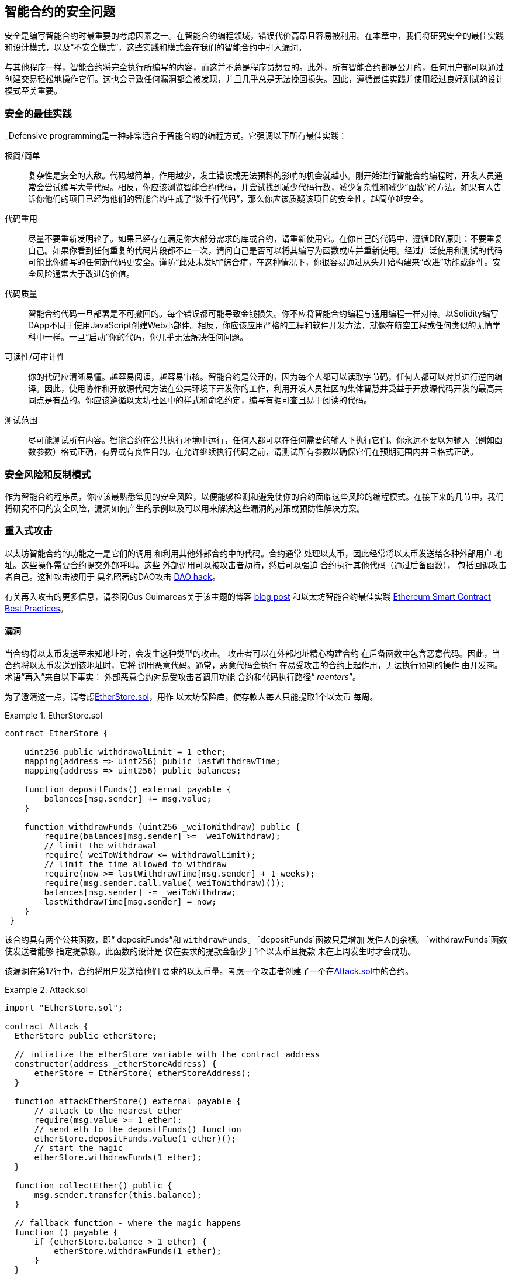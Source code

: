 [[smart_contract_security]]
== 智能合约的安全问题

((("security (smart contracts)", id="ix_09smart-contracts-security-asciidoc0", range="startofrange")))((("smart contracts","security", id="ix_09smart-contracts-security-asciidoc1", range="startofrange"))) 安全是编写智能合约时最重要的考虑因素之一。在智能合约编程领域，错误代价高昂且容易被利用。在本章中，我们将研究安全的最佳实践和设计模式，以及“不安全模式”，这些实践和模式会在我们的智能合约中引入漏洞。

与其他程序一样，智能合约将完全执行所编写的内容，而这并不总是程序员想要的。此外，所有智能合约都是公开的，任何用户都可以通过创建交易轻松地操作它们。这也会导致任何漏洞都会被发现，并且几乎总是无法挽回损失。因此，遵循最佳实践并使用经过良好测试的设计模式至关重要。

=== 安全的最佳实践

((("defensive programming")))((("security (smart contracts)","best practices")))_Defensive programming是一种非常适合于智能合约的编程方式。它强调以下所有最佳实践：

极简/简单:: 复杂性是安全的大敌。代码越简单，作用越少，发生错误或无法预料的影响的机会就越小。刚开始进行智能合约编程时，开发人员通常会尝试编写大量代码。相反，你应该浏览智能合约代码，并尝试找到减少代码行数，减少复杂性和减少“函数”的方法。如果有人告诉你他们的项目已经为他们的智能合约生成了“数千行代码”，那么你应该质疑该项目的安全性。越简单越安全。

代码重用:: 尽量不要重新发明轮子。如果已经存在满足你大部分需求的库或合约，请重新使用它。在你自己的代码中，遵循DRY原则：不要重复自己。如果你看到任何重复的代码片段都不止一次，请问自己是否可以将其编写为函数或库并重新使用。经过广泛使用和测试的代码可能比你编写的任何新代码更安全。谨防“此处未发明”综合症，在这种情况下，你很容易通过从头开始构建来“改进”功能或组件。安全风险通常大于改进的价值。

代码质量:: 智能合约代码一旦部署是不可撤回的。每个错误都可能导致金钱损失。你不应将智能合约编程与通用编程一样对待。以Solidity编写DApp不同于使用JavaScript创建Web小部件。相反，你应该应用严格的工程和软件开发方法，就像在航空工程或任何类似的无情学科中一样。一旦“启动”你的代码，你几乎无法解决任何问题。

可读性/可审计性:: 你的代码应清晰易懂。越容易阅读，越容易审核。智能合约是公开的，因为每个人都可以读取字节码，任何人都可以对其进行逆向编译。因此，使用协作和开放源代码方法在公共环境下开发你的工作，利用开发人员社区的集体智慧并受益于开放源代码开发的最高共同点是有益的。你应该遵循以太坊社区中的样式和命名约定，编写有据可查且易于阅读的代码。

测试范围:: 尽可能测试所有内容。智能合约在公共执行环境中运行，任何人都可以在任何需要的输入下执行它们。你永远不要以为输入（例如函数参数）格式正确，有界或有良性目的。在允许继续执行代码之前，请测试所有参数以确保它们在预期范围内并且格式正确。

=== 安全风险和反制模式

((("security (smart contracts)","risks and antipatterns", id="ix_09smart-contracts-security-asciidoc2", range="startofrange"))) 作为智能合约程序员，你应该最熟悉常见的安全风险，以便能够检测和避免使你的合约面临这些风险的编程模式。在接下来的几节中，我们将研究不同的安全风险，漏洞如何产生的示例以及可以用来解决这些漏洞的对策或预防性解决方案。

[[reentrancy_security]]
=== 重入式攻击

((("reentrancy attacks", id="ix_09smart-contracts-security-asciidoc3", range="startofrange")))((("security (smart contracts)","reentrancy attacks", id="ix_09smart-contracts-security-asciidoc4", range="startofrange"))) 以太坊智能合约的功能之一是它们的调用
和利用其他外部合约中的代码。合约通常
处理以太币，因此经常将以太币发送给各种外部用户
地址。这些操作需要合约提交外部呼叫。这些
外部调用可以被攻击者劫持，然后可以强迫
合约执行其他代码（通过后备函数），
包括回调攻击者自己。这种攻击被用于
臭名昭著的DAO攻击 http://bit.ly/2DamSZT[DAO hack]。

有关再入攻击的更多信息，请参阅Gus Guimareas关于该主题的博客 http://bit.ly/2zaqSEY[blog post] 和以太坊智能合约最佳实践 http://bit.ly/2ERDMxV[Ethereum Smart Contract Best Practices]。

[role="notoc"]
==== 漏洞
////
编者注
本章中的标题“漏洞”和“预防技术”已从标题更改为粗体格式，以免用重复的措辞使目录混乱。
////

((("reentrancy attacks","vulnerability", id="ix_09smart-contracts-security-asciidoc5", range="startofrange"))) 当合约将以太币发送至未知地址时，会发生这种类型的攻击。
攻击者可以在外部地址精心构建合约
在后备函数中包含恶意代码。因此，当合约将以太币发送到该地址时，它将
调用恶意代码。通常，恶意代码会执行
在易受攻击的合约上起作用，无法执行预期的操作
由开发商。术语“再入”来自以下事实：
外部恶意合约对易受攻击者调用功能
合约和代码执行路径“ __reenters__”。

为了澄清这一点，请考虑<<etherstore_vulnerable>>，用作
以太坊保险库，使存款人每人只能提取1个以太币
每周。

[[etherstore_vulnerable]]
.EtherStore.sol
====
[source,solidity,linenums]
----
contract EtherStore {

    uint256 public withdrawalLimit = 1 ether;
    mapping(address => uint256) public lastWithdrawTime;
    mapping(address => uint256) public balances;

    function depositFunds() external payable {
        balances[msg.sender] += msg.value;
    }

    function withdrawFunds (uint256 _weiToWithdraw) public {
        require(balances[msg.sender] >= _weiToWithdraw);
        // limit the withdrawal
        require(_weiToWithdraw <= withdrawalLimit);
        // limit the time allowed to withdraw
        require(now >= lastWithdrawTime[msg.sender] + 1 weeks);
        require(msg.sender.call.value(_weiToWithdraw)());
        balances[msg.sender] -= _weiToWithdraw;
        lastWithdrawTime[msg.sender] = now;
    }
 }
----
====

该合约具有两个公共函数，即“ depositFunds”和
`withdrawFunds`。 `depositFunds`函数只是增加
发件人的余额。 `withdrawFunds`函数使发送者能够
指定提款额。此函数的设计是
仅在要求的提款金额少于1个以太币且提款
未在上周发生时才会成功。

该漏洞在第17行中，合约将用户发送给他们
要求的以太币量。考虑一个攻击者创建了一个在<<etherstore_attack>>中的合约。

[[etherstore_attack]]
.Attack.sol
====
[source,solidity,linenums]
----
import "EtherStore.sol";

contract Attack {
  EtherStore public etherStore;

  // intialize the etherStore variable with the contract address
  constructor(address _etherStoreAddress) {
      etherStore = EtherStore(_etherStoreAddress);
  }

  function attackEtherStore() external payable {
      // attack to the nearest ether
      require(msg.value >= 1 ether);
      // send eth to the depositFunds() function
      etherStore.depositFunds.value(1 ether)();
      // start the magic
      etherStore.withdrawFunds(1 ether);
  }

  function collectEther() public {
      msg.sender.transfer(this.balance);
  }

  // fallback function - where the magic happens
  function () payable {
      if (etherStore.balance > 1 ether) {
          etherStore.withdrawFunds(1 ether);
      }
  }
}
----
====

漏洞如何发生？首先，攻击者会创建恶意合约（例如，
在地址“ 0x0 ... 123”），其中使用作为‘EtherStore’的合约地址为唯一的
构建函数的地址。这样会初始化并将公开
变量“ etherStore”添加到要攻击的合约中。

然后，攻击者将调用ʻattackEtherStore`函数，其中包含一些
大于或等于1的以太币。目前暂时假设“ 1以太”。
在此示例中，我们还将假设许多其他用户
已经将以太币存入该合约，比如其当前余额为
‘10个以太币’。然后将发生以下情况：

1. _Attack.sol_，第15行：`EtherStore`合约的`depositFunds`函数
会按照1个以太币的msg.value参数值（和大量燃料）被调用。
发起者（msg.sender）将是恶意合约（`0x0...123`）。从而导致，
       `balances[0x0..123] = 1 ether`.

2. _Attack.sol_，第17行：恶意合约将调用
`EtherStore`合约的`withdrawFunds`函数，输入参数为1
以太币。这将通过所有的要求
“ EtherStore”合约的12-16行），因为之前没有提现过。

3. _EtherStore.sol_，第17行：合约会将“ 1 ether”发送回给
恶意： pass:[<span class="keep-together">合约</span>]。

4. _Attack.sol_，第25行：向恶意合约付款
会导致执行后备功能。

5. _Attack.sol_，第26行： +EtherStore+ 合约的总余额之前为
'10 ether' 现在是 '9 ether'，因此 +if+ 语句通过。

6. _Attack.sol_，第27行：后备函数再次调用ʻEtherStore`
`withdrawFunds`函数，使得再次进入`EtherStore`
合约。

7. _EtherStore.sol_，第11行：在对`withdrawFunds`的第二次调用中，
由于第18行尚未执行，攻击合约的余额仍为“ 1 ether”。因此，我们
仍然符合`balances[0x0..123] = 1 ether`的条件。这对于
`lastWithdrawTime`变量也成立。同样，我们通过了所有要求。

8. _EtherStore.sol_，第17行：攻击合约提取了另外的“ 1 ether”。

9. 重复步骤4至8，直到不再出现“ EtherStore.balance > 1”，如 _Attack.sol_ 中的第26行所指示。

10. _Attack.sol_，第26行：一旦`EtherStore`合约中剩下1（或更少）个以太币，此`if`语句将失败。然后，这将允许执行“ EtherStore”合约的第18行和第19行（对于每次对“ withdrawFunds”函数的调用）。

11. _EtherStore.sol_，第18和19行：`balances`和
`lastWithdrawTime`将建立映射，执行将结束。

最终结果是攻击者提取了除1个ether以外的所有以太币，
而仅仅通过一次交易从`EtherStore`合约中获取的。(((range="endofrange", startref="ix_09smart-contracts-security-asciidoc5")))

[role="notoc"]
==== 预防技术

((("reentrancy attacks","preventative techniques"))) 有许多常见的技术可以帮助避免潜在的
智能合约中的可重入漏洞。 ((("transfer function","to reduce reentrancy vulnerabilities"))) 首先是（尽可能）使用内置的transfer
http://bit.ly/2Ogvnng[ +transfer+ ]
函数来向外部合约发送ether。+transfer+ 函数
仅发送2300个gas，不够支撑目的
地址/合约来调用另一个合约（比如重新进入一个发送
合约）。

((("checks-effects-interactions pattern"))) 第二种技术是确保所有更改状态的逻辑
变量在以太币被发送出合约之前发生（或任何其他
外部调用）。在“ EtherStore”示例中，第18行和第19行 
_EtherStore.sol_ 应该放在第17行之前。一个好习惯是对于任何执行对未知地址的外部调用的代码，
都将其作为本地函数或一段代码执行中的最后一个操作。这个
被称为
http://bit.ly/2EVo70v[checks-effects-interactions
pattern].

((("mutex"))) 第三种技术是引入互斥量-即添加状态
在代码执行期间锁定合约的变量，防止
重入调用。

应用所有这些技术（不需要全部使用三种，但是我们这里
是出于说明目的）到 _EtherStore.sol_，就是下面这个可以
避免再入的合约：

[source,solidity,linenums]
----
contract EtherStore {

    // initialize the mutex
    bool reEntrancyMutex = false;
    uint256 public withdrawalLimit = 1 ether;
    mapping(address => uint256) public lastWithdrawTime;
    mapping(address => uint256) public balances;

    function depositFunds() external payable {
        balances[msg.sender] += msg.value;
    }

    function withdrawFunds (uint256 _weiToWithdraw) public {
        require(!reEntrancyMutex);
        require(balances[msg.sender] >= _weiToWithdraw);
        // limit the withdrawal
        require(_weiToWithdraw <= withdrawalLimit);
        // limit the time allowed to withdraw
        require(now >= lastWithdrawTime[msg.sender] + 1 weeks);
        balances[msg.sender] -= _weiToWithdraw;
        lastWithdrawTime[msg.sender] = now;
        // set the reEntrancy mutex before the external call
        reEntrancyMutex = true;
        msg.sender.transfer(_weiToWithdraw);
        // release the mutex after the external call
        reEntrancyMutex = false;
    }
 }
----

[[real_world_example_the_dao]]
==== 实际示例：DAO

((("DAO (Decentralized Autonomous Organization)","reentrancy attack")))((("reentrancy attacks","real-world example: DAO attack"))) DAO（去中心化自治组织）攻击是一个主要的骇客攻击事件
发生在以太坊的早期发展时期。当时，合约
中持有超过1.5亿美元。重入式在攻击中起到了主要作用，
最终导致以太坊的硬分叉
产生了以太坊经典（ETC）。有关DAO漏洞的仔细分析，请参见
http://bit.ly/2EQaLCI 。有关以太坊分叉历史，DAO hack时间轴以及ETC在硬分叉中诞生的更多信息，请参见<<ethereum_standards>>.(((range="endofrange", startref="ix_09smart-contracts-security-asciidoc4")))(((range="endofrange", startref="ix_09smart-contracts-security-asciidoc3")))

=== 数学运算中的上限/下限溢出

((("arithmetic over/underflows", id="ix_09smart-contracts-security-asciidoc6", range="startofrange")))((("overflow", id="ix_09smart-contracts-security-asciidoc7", range="startofrange")))((("security (smart contracts)","arithmetic over/underflow threat", id="ix_09smart-contracts-security-asciidoc8", range="startofrange")))((("underflow", id="ix_09smart-contracts-security-asciidoc9", range="startofrange")))以太坊虚拟机为整数指定固定大小的数据类型
这意味着整数变量只能代表一定范围内
的数字。例如，“ uint8”只能存储
[0,255]范围内的数字。如果试图将256存储到uint8中
得到的结果为0。如果不注意，Solidity中的变量可以变成
漏洞，比如当用户输入没有检查而执行计算，
而导致结果数字超出数据类型的
存储范围。

有关算术上限溢出/下限溢出的更多信息，请参见如何保护智能合约 https://bit.ly/2nNLuOr[&#x201c;How to Secure Your Smart Contracts&#x201d;]，
以太坊智能合约最佳实用指南 https://bit.ly/2MOfBPv[Ethereum Smart Contract Best Practices], 和
https://bit.ly/2xvbx1M[&#x201c;Ethereum, Solidity and integer overflows: programming blockchains like 1970&#x201d;].

[role="notoc"]
==== 漏洞

((("arithmetic over/underflows","vulnerability", id="ix_09smart-contracts-security-asciidoc10", range="startofrange"))) 上限溢出/下限溢出错误在执行以下操作时发生，
一个固定大小的变量存储的数字（或数据）超出了
变量的数据类型范围。

((("underflow"))) 例如，从值为0的uint8（8位无符号整数；即非负数）变量中减去1。
会导致结果为255。这是一个下限溢出错误 _underflow_。我们定义了一个数字
低于ʻuint8`的范围，因此结果导致了回转并给出了
uint8可以存储的最大数量。类似地，将'2^8^ = 256' 添加到
'uint8'的变量将使变量值保持不变，因为我们已经转回
uint的整个长度。两个简单类比的情况是
汽车中用于测量行进距离的里程表（里程表达到最大值后会重置为000000
，即最大数超过999999）和数学中的周期函数
（在 +sin+ 的参数上加上 +2π+ 会使值保持不变）。

((("overflow","defined"))) 添加大于数据类型范围的数字称为溢出 _overflow_。
比如，将257添加到当前值为0的uint8中，
结果是数字“ 1”。固定大小的变量可以被视为
是循环的，如果在最大的变量值上方加上数字，我们将回到零
，如果从零做递减，则回到最大数字。对于带符号的“ int”类型，即可以有负数的整型变量，一旦达到最大的负值，我们将再次开始；例如，如果我们尝试从值为-128的int8中减去1，则会得到127。

这些数字陷阱可以被攻击者滥用代码并创建
意外的逻辑流程。例如，请考虑以下内容中的 +TimeLock+ 合约：
<<timelock_sol_security>>.

[[timelock_sol_security]]
.TimeLock.sol
====
[source,solidity,linenums]
----
contract TimeLock {

    mapping(address => uint) public balances;
    mapping(address => uint) public lockTime;

    function deposit() external payable {
        balances[msg.sender] += msg.value;
        lockTime[msg.sender] = now + 1 weeks;
    }

    function increaseLockTime(uint _secondsToIncrease) public {
        lockTime[msg.sender] += _secondsToIncrease;
    }

    function withdraw() public {
        require(balances[msg.sender] > 0);
        require(now > lockTime[msg.sender]);
        balances[msg.sender] = 0;
        msg.sender.transfer(balance);
    }
}
----
====

该合约设计为一个时间保险库：用户可以
将以太币存入合约，它将至少被锁定在合约中
一周。用户可以选择将等待时间延长至1周以上，
但是一旦存入，用户可以确保其以太币被安全锁定
至少持续一周-或按合约中的约定时间。

如果用户被迫交出其私钥，则诸如这样的合约
可能会便于确保在短时间内无法获得合约的以太币。但是如果
用户在该合约中锁定了“ 100以太币”，并将其密钥移交给了
攻击者，那么攻击者可以使用溢出方式来盗取以太币，
而跳过“锁定时间”的限制。

攻击者可以指定当前的“ lockTime”到他们的地址，
即所掌握的公钥（这是一个公共变量）。我们称之为
`userLockTime`。然后，他们可以调用ʻincreaseLockTime`函数，然后
将数字 2^256^ - userLockTime 作为参数传递。这个数字会
被加到到当前ʻuserLockTime`值并导致溢出，重置
lockTime [msg.sender]的值为0。然后，攻击者可以简单地调用
`withdraw`函数获得他们的奖励。

让我们看另一个例子（<<underflow_vulnerability_example_from_ethernaut_challenge>>），该内容来自Ethernaut挑战 https://github.com/OpenZeppelin/ethernaut[Ethernaut challenges]。

* SPOILER ALERT：* _如果你尚未完成Ethernaut挑战，这里
提供一个解决方案之一。

[[underflow_vulnerability_example_from_ethernaut_challenge]]
.Ethernaut挑战的.underflow漏洞示例
====
[source,solidity,linenums]
----
pragma solidity ^0.4.18;

contract Token {

  mapping(address => uint) balances;
  uint public totalSupply;

  function Token(uint _initialSupply) {
    balances[msg.sender] = totalSupply = _initialSupply;
  }

  function transfer(address _to, uint _value) public returns (bool) {
    require(balances[msg.sender] - _value >= 0);
    balances[msg.sender] -= _value;
    balances[_to] += _value;
    return true;
  }

  function balanceOf(address _owner) public constant returns (uint balance) {
    return balances[_owner];
  }
}
----
====

这是一个简单的通证合约，包含了“transfer”函数，
允许拥有者转移通证。你看到这个合约里面
的错误了吗？

问题来自“transfer”函数。在第13行的 +require+ 语句
可能产生下限溢出。考虑一个用户只有零
的余额。他们可以用调用`transfer`函数
使用非零的参数'value'并在第13行通过 +require+ 语句。这是因为
`balances [msg.sender]`是 +0+ （变量类型为`uint256`），因此减去
正值（不包括 2^256^ ）将产生一个正数，如前所述。第14行也是如此
余额将记入正数。因此，在这个
例子中，由于下限溢出漏洞，攻击者可以获得免费通证。(((range="endofrange", startref="ix_09smart-contracts-security-asciidoc10")))

[role="notoc"]
==== 预防技术

((("arithmetic over/underflows","preventative techniques", id="ix_09smart-contracts-security-asciidoc11", range="startofrange"))) 当前用于防止下限/上限溢出错误的常规技术
是使用或建立数学库来替代
标准数学运算的加法，减法和乘法
（除法不会导致上限/下限溢出，EVM的操作
会在除数为0时回退）。

((("OpenZeppelin")))((("SafeMath library")))https://github.com/OpenZeppelin/openzeppelin-solidity[OpenZeppelin]
项目在为以太坊社区构建和审核安全库方面做得非常出色。特别是，它的 +SafeMath+ 库 http://bit.ly/2ABhb4l[+SafeMath+ library] 可用于避免溢出漏洞。

为了演示如何在Solidity中使用这些库，让我们使用SafeMath库更正TimeLock合约。合约的无溢出版本为：

[source,solidity,linenums]
----
library SafeMath {

  function mul(uint256 a, uint256 b) internal pure returns (uint256) {
    if (a == 0) {
      return 0;
    }
    uint256 c = a * b;
    assert(c / a == b);
    return c;
  }

  function div(uint256 a, uint256 b) internal pure returns (uint256) {
    // assert(b > 0); // Solidity automatically throws when dividing by 0
    uint256 c = a / b;
    // assert(a == b * c + a % b); // This holds in all cases
    return c;
  }

  function sub(uint256 a, uint256 b) internal pure returns (uint256) {
    assert(b <= a);
    return a - b;
  }

  function add(uint256 a, uint256 b) internal pure returns (uint256) {
    uint256 c = a + b;
    assert(c >= a);
    return c;
  }
}

contract TimeLock {
    using SafeMath for uint; // use the library for uint type
    mapping(address => uint256) public balances;
    mapping(address => uint256) public lockTime;

    function deposit() external payable {
        balances[msg.sender] = balances[msg.sender].add(msg.value);
        lockTime[msg.sender] = now.add(1 weeks);
    }

    function increaseLockTime(uint256 _secondsToIncrease) public {
        lockTime[msg.sender] = lockTime[msg.sender].add(_secondsToIncrease);
    }

    function withdraw() public {
        require(balances[msg.sender] > 0);
        require(now > lockTime[msg.sender]);
        balances[msg.sender] = 0;
        msg.sender.transfer(balance);
    }
}
----

请注意，所有标准数学运算已被替换为那些
在“ SafeMath”库中定义的运算。 `TimeLock`合约不再
执行任何可能导致溢出的操作。(((range="endofrange", startref="ix_09smart-contracts-security-asciidoc11")))

==== 实际示例：PoWHC和批量传输溢出（CVE-2018–10299）

((("arithmetic over/underflows","real-world examples: PoWHC and batch transfer overflow")))((("batchTransfer function")))((("Proof of Weak Hands Coin (PoWHC)"))) 最初被设计为开玩笑的弱手币（PoWHC）是
由一群互联网用户编写的庞氏骗局。不幸的是，合约的编写者似乎
之前从未见过溢出问题，因此有866个以太币
被从合约中盗走。 Eric Banisadr在他的博客中很好地概述了下限溢出是如何发生的
（与之前描述的Ethernaut挑战不一样） https://bit.ly/2wrxIFJ[blog post]。

http://bit.ly/2CUf7WG[Another example] 另一个示例]来自将`batchTransfer（）`函数实现到一组ERC20通证合约中。该实现包含一个溢出漏洞；你可以在 https://bit.ly/2HDlIs8[PeckShield's account] 中了解详细信息。(((range="endofrange", startref="ix_09smart-contracts-security-asciidoc9")))(((range="endofrange", startref="ix_09smart-contracts-security-asciidoc8")))(((range="endofrange", startref="ix_09smart-contracts-security-asciidoc7")))(((range="endofrange", startref="ix_09smart-contracts-security-asciidoc6")))

===意外的以太币

((("ether (generally)","unexpected ether security threat", id="ix_09smart-contracts-security-asciidoc12", range="startofrange")))((("security (smart contracts)","unexpected ether threat", id="ix_09smart-contracts-security-asciidoc13", range="startofrange")))((("unexpected ether","security threat from", id="ix_09smart-contracts-security-asciidoc14", range="startofrange"))) 通常，将以太币发送至合约时，必须执行
后备函数或合约中定义的其他函数。
这里面有两个例外，即以太币可以存在于合约中，
但没有执行任何代码。依赖代码执行的合约
发送给它们的所有以太币都可能容易受到攻击，
导致其中的以太币会强行发送到攻击地址。

有关此内容的更多信息，请参见“如何保护您的智能合约” https://bit.ly/2MR8Gp0[&#x201c;How to Secure Your Smart Contracts&#x201d;]  和“Solidity安全模式-强制以太签定合约” http://bit.ly/2RjXmUWl[&#x201c;Solidity Security Patterns - Forcing Ether to a Contract&#x201d;]。

[role="notoc"]
==== 漏洞

((("unexpected ether","vulnerability", id="ix_09smart-contracts-security-asciidoc15", range="startofrange"))) 一个((("invariant checking")))常见的防御性编程技术，可以被用来确保
正确的状态转换或验证操作，称为
_不变性检查_。此技术涉及定义一组
非变量（不应更改的指标或参数）并检查
在一次（或多次）操作后，它们的值保持不变。
这通常是好的设计，即要检查非变量
实际上的值不变。非变量的一个例子是用于
固定发行量的ERC20通证的总数
http://bit.ly/2CUf7WG[ERC20 token]。由于没有函数可以修改此不变式，因此可以添加一个
检查确保“transfer”函数的运行保证“ totalSupply”的值
保持不变，以确保函数按预期运行。

特别是，有一个明显的非变量可能看起来非常好用
但这实际上可以由外部用户操纵（无论合约中所设置的规则如何
实现）。这就是当前存储在
合约中的以太币。当开发人员第一次学习Solidity时，他们通常会
误认为合约如果要接受或获取以太币的话，必须通过应付款
函数。这种误解可能导致合约做出具有错误的假设，
比如说合约的以太币余额，这可能导致一系列
漏洞。此漏洞主要是对合约余额的（错误）用法，
即变量`this.balance`.

可以通过两种方式（强制）将以太币发送到合约中
而无需使用支付函数或通过合约执行任何代码
：

自毁/自杀:: 

((("selfdestruct function"))) 任何合约都可以实施自毁函数
http://bit.ly/2RovrDf[`selfdestruct`
function]，从合约地址中删除所有字节码并将
所有存储的以太币发送到参数指定的地址。如果这
个地址也是合约，其中没有函数（包括
后备函数）被调用。因此，`selfdestruct`函数可以是
用来强行将以太币发送给任何合约，无论
合约中是否存在代码，甚至合约中没有
应付函数。这意味着任何攻击者都可以产生一个
带有`selfdestruct`函数的合约，向其发送以太币，调用`selfdestruct（target）`
函数并强制将以太币发送至“目标”合约。马丁·斯文德（Martin Swende）
在他的博客 http://bit.ly/2OfLukM[blog post] 中描述了自毁操作码的一些怪异（Quirk＃2）情况以及
关于客户端节点如何检查错误的不正确的常量说明，
这可能导致以太坊网络的灾难性崩溃。

预先发送以太币:: 

将以太币发送到合约的另一种方法是预加载含有以太币的合约地址
合约地址是确定性的；实际上，该地址是
根据Keccak-256（通常也称为SHA-3）的哈希算法对
创建合约的地址和创建合约时的交易计数而得出的。
具体来说，其格式为“地址= sha3（rlp.encode（[account_address，transaction_nonce]））”
（有关此功能的一些有趣用例，请参见Adrian Manning对 http://bit.ly/2EPj5Tq[“Keyless Ether”]的讨论）。这
意味着任何人都可以计算出合约的地址并在其
创建之前发送以太币到该地址。当合约
创建后它将具有非零的以太币余额。

让我们看看在掌握这些知识后可能会出现的一些陷阱。考虑一下<<etherGame_security>>中的简单合约。

[[etherGame_security]]
.EtherGame.sol
====
[source,solidity,linenums]
----
contract EtherGame {

    uint public payoutMileStone1 = 3 ether;
    uint public mileStone1Reward = 2 ether;
    uint public payoutMileStone2 = 5 ether;
    uint public mileStone2Reward = 3 ether;
    uint public finalMileStone = 10 ether;
    uint public finalReward = 5 ether;

    mapping(address => uint) redeemableEther;
    // Users pay 0.5 ether. At specific milestones, credit their accounts.
    function play() external payable {
        require(msg.value == 0.5 ether); // each play is 0.5 ether
        uint currentBalance = this.balance + msg.value;
        // ensure no players after the game has finished
        require(currentBalance <= finalMileStone);
        // if at a milestone, credit the player's account
        if (currentBalance == payoutMileStone1) {
            redeemableEther[msg.sender] += mileStone1Reward;
        }
        else if (currentBalance == payoutMileStone2) {
            redeemableEther[msg.sender] += mileStone2Reward;
        }
        else if (currentBalance == finalMileStone ) {
            redeemableEther[msg.sender] += finalReward;
        }
        return;
    }

    function claimReward() public {
        //确保游戏完成
        require(this.balance == finalMileStone);
        //确保可以分发奖励
        require(redeemableEther[msg.sender] > 0);
        redeemableEther[msg.sender] = 0;
        msg.sender.transfer(transferValue);
    }
 }
----
====

该合约代表一个简单的游戏（自然会涉及
比赛条件）玩家向合约发送0.5的以太币，希望成为达到以下
三个里程碑里的第一名。里程碑以以太币结算。首先
达到里程碑可以会在游戏结束后，获取一部分以太币。
游戏当最后的里程碑（10个以太币）达到时
结束；然后，玩家可以获取他们的奖励。

“ EtherGame”合约的问题来自对游戏的不当使用
第14行（以及关联16）和32中的“ this.balance”变量。
一个捣蛋的攻击者可以通过“ selfdestruct”函数（前面讨论过）将少量的以太币（例如0.1以太币）强行发送到合约
而阻止任何未来的玩家达成里程碑。由于这0.1个以太币，`this.balance`永远不会是0.5的倍数
因为所有合法玩家只能发送0.5个以太币增量。这样可以阻止第18、21行的所有 +if+ 条件，
以及24行的条件为真。

更糟糕的是，一个错过里程碑的攻击者可能会强行
发送10个以太币（或足量的以太币可以使得
合约的余额高于“ finalMileStone”），这将会永远锁定所有
合约中的奖励。这是因为`claimReward`
函数将永远重置，原因是第32行上的 +require+ 条件无法满足（即，因为
“ this.balance”的值大于“ finalMileStone”）。(((range="endofrange", startref="ix_09smart-contracts-security-asciidoc15")))

[role="notoc"]
==== 预防技术

((("unexpected ether","preventative techniques"))) 这种漏洞通常是由于不恰当使用`this.balance`引起的。
如果可能，合约中的逻辑应避免依赖于确切
合约余额的价值，因为它可以人为地
被操纵。如果基于`this.balance`应用逻辑，则必须考虑
处理意外的余额。

如果需要精确的以太币余额值，则可以使用一个自定义变量
其值可以在应付款函数中递增使用，以确保安全
跟踪存入的以太币。此变量将不受
通过`selfdestruct`调用强制发送到合约的以太币影响。

考虑到这一点，`EtherGame`合约的更正版本可以
像下面这样：

[source,solidity,linenums]
----
contract EtherGame {

    uint public payoutMileStone1 = 3 ether;
    uint public mileStone1Reward = 2 ether;
    uint public payoutMileStone2 = 5 ether;
    uint public mileStone2Reward = 3 ether;
    uint public finalMileStone = 10 ether;
    uint public finalReward = 5 ether;
    uint public depositedWei;

    mapping (address => uint) redeemableEther;

    function play() external payable {
        require(msg.value == 0.5 ether);
        uint currentBalance = depositedWei + msg.value;
        // ensure no players after the game has finished
        require(currentBalance <= finalMileStone);
        if (currentBalance == payoutMileStone1) {
            redeemableEther[msg.sender] += mileStone1Reward;
        }
        else if (currentBalance == payoutMileStone2) {
            redeemableEther[msg.sender] += mileStone2Reward;
        }
        else if (currentBalance == finalMileStone ) {
            redeemableEther[msg.sender] += finalReward;
        }
        depositedWei += msg.value;
        return;
    }

    function claimReward() public {
        //确保游戏完成
        require(depositedWei == finalMileStone);
        //确保可以分发奖励
        require(redeemableEther[msg.sender] > 0);
        redeemableEther[msg.sender] = 0;
        msg.sender.transfer(transferValue);
    }
 }
----

在这里，我们创建了一个新变量`depositedWei`，用以
跟踪已知的以太币存款，这个变量就可以被
用于我们的测试。请注意，我们不再有任何
变量指向“ this.balance”。

==== 其他示例

下面的资料中给出了一些有问题合约的例子。
https://github.com/Arachnid/uscc/tree/master/submissions-2017/[Underhanded
Solidity Coding Contest]，其中还提供了许多
本节提出的陷阱的例子。(((range="endofrange", startref="ix_09smart-contracts-security-asciidoc14")))(((range="endofrange", startref="ix_09smart-contracts-security-asciidoc13")))(((range="endofrange", startref="ix_09smart-contracts-security-asciidoc12")))

=== DELEGATECALL

((("DELEGATECALL opcode security threat", id="ix_09smart-contracts-security-asciidoc16", range="startofrange")))((("security (smart contracts)","DELEGATECALL opcode threat", id="ix_09smart-contracts-security-asciidoc17", range="startofrange"))) `CALL`和`DELEGATECALL`操作码对于以太坊开发者
将其代码模块化非常有用。 ((("CALL opcode")))标准外部消息调用
合约由“ CALL”操作码处理，相应调用代码在
外部合约/函数的范围内运行。 `DELEGATECALL`操作码与其
几乎相同，除了在目标地址执行的代码是
在调用合约的范围中运行，而msg.sender和msg.value保持不变。这个
特征启用 _libraries_ 的实现，从而使开发人员能够
只需部署一次可重复使用的代码，并从将来的合约中调用它。

尽管这两个操作码之间的区别很简单和
直观，但使用DELEGATECALL可能会导致意外代码
的执行结果。

有关这方面的更多资料，请参阅Loi.Luu的
http://bit.ly/2AAElb8[Ethereum
Stack Exchange question on this topic] 和
http://bit.ly/2Oi7UlH[Solidity 文档]。

[role="notoc"]
==== 漏洞

((("DELEGATECALL opcode security threat","vulnerability", id="ix_09smart-contracts-security-asciidoc18", range="startofrange"))) 由于“ DELEGATECALL”具有范围内的保留特性，创建
没有漏洞的自定义库并不像人们想象的那么容易。
库中的代码本身可以是安全的并且没有漏洞。
但是，在另一个应用程序的范围中运行时，新的
漏洞可能会出现。 ((("Fibonacci sequences", id="ix_09smart-contracts-security-asciidoc19", range="startofrange"))) 让我们来看一个相当复杂的例子，
比如使用斐波那契数列。

考虑<<fibonacci_security>>中的软件库，可以生成斐波那契数列
和类似形式的序列。 （注意：此代码为
从 https://bit.ly/2MReuii[] 修改而来。）

[[fibonacci_security]]
.FibonacciLib.sol
====
[source,solidity,linenums]
----
// library contract - calculates Fibonacci-like numbers
contract FibonacciLib {
    // initializing the standard Fibonacci sequence
    uint public start;
    uint public calculatedFibNumber;

    // modify the zeroth number in the sequence
    function setStart(uint _start) public {
        start = _start;
    }

    function setFibonacci(uint n) public {
        calculatedFibNumber = fibonacci(n);
    }

    function fibonacci(uint n) internal returns (uint) {
        if (n == 0) return start;
        else if (n == 1) return start + 1;
        else return fibonacci(n - 1) + fibonacci(n - 2);
    }
}
----
====

该合约库提供了可以生成第 _n_ 个斐波纳契
序列中的数字的函数。它允许用户更改
序列（`start`）并在这个新的序列中计算第 _n_ 个类斐波那契数
字。

现在让我们考虑一个利用该库的合约，如<<fib_balance_security>>。

[[fib_balance_security]]
.FibonacciBalance.sol
====
[source,solidity,linenums]
----
contract FibonacciBalance {

    address public fibonacciLibrary;
    // the current Fibonacci number to withdraw
    uint public calculatedFibNumber;
    // the starting Fibonacci sequence number
    uint public start = 3;
    uint public withdrawalCounter;
    // the Fibonancci function selector
    bytes4 constant fibSig = bytes4(sha3("setFibonacci(uint256)"));

    // constructor - loads the contract with ether
    constructor(address _fibonacciLibrary) external payable {
        fibonacciLibrary = _fibonacciLibrary;
    }

    function withdraw() {
        withdrawalCounter += 1;
        // calculate the Fibonacci number for the current withdrawal user-
        // this sets calculatedFibNumber
        require(fibonacciLibrary.delegatecall(fibSig, withdrawalCounter));
        msg.sender.transfer(calculatedFibNumber * 1 ether);
    }

    // allow users to call Fibonacci library functions
    function() public {
        require(fibonacciLibrary.delegatecall(msg.data));
    }
}
----
====

该合约允许参与者从合约中提取以太币，
条件是以太币的数量等于一个斐波那契数
并对应于参与者的提款顺序；即，第一个
参与者得到1个以太币，第二个也得到1，第三个得到2，
第四得到3，第五得到5，依此类推（直到合约余额
小于要提取的斐波那契数）。

// TODO: Andreas to decide if this intro is necessary, or to simply refer to
// another section of the book.

该合约中有许多要素可能需要更多的
说明。首先，有一个有趣的变量，
“fibSig”。它保留了Keccak-256（SHA-3）散列的前4个字节，
字符串`setFibonacci（uint256）`。这就是所谓的函数选择器
http://bit.ly/2RmueMP[function
selector]，并放入`calldata`中以指定
智能合约将调用的函数。在`delegatecall`函数中使用
即第21行，来指定我们希望运行`fibonacci（uint256）`
函数。 `delegatecall`中的第二个参数是我们的参数
传递到函数里面。其次，我们假设
在构造函数中正确引用了FibonacciLib库
（<<external_contract_referencing>>中讨论一些
与此类合约参考初始化有关的潜在漏洞
）。

你能发现合约中有任何错误吗？如果要部署此合约，
用以太币填充它，并调用`withdraw`，它可能会还原。

你可能已经注意到，状态变量“ start”在两个
软件库和主要的通话合约中。在合约库中，“start”
用于指定斐波纳契数列的开始并将其设置为
“ 0”，而在主合约中则设置为“ 3”。你
可能还注意到，
“ FibonacciBalance”合约中的后备函数允许将所有调用传递到
合约库，允许使用库的setStart函数
可以被调用。考虑到我们保留了
合约的状态，此函数将允许你更改
本地FibonnacciBalance合约中start变量的状态。
如果是这样，这将允许用户提取更多的以太币，因为
`calculatedFibNumber`取决于`start`变量（如
合约库中所见）。实际上，`setStart`函数
没有（也不能）修改FibonacciBalance合约中的start变量
该合约的潜在漏洞远远
比修改`start`变量更糟糕。

// TODO: Andreas to decide if this intro is necessary, or to simply refer to
// another section of the book.

在讨论实际问题之前，让我们快速回顾一下
状态变量实际上是如何
存储在合约中的。状态或存储变量（变量值
在单个交易中不变）放入 _slots_
是按合约中的顺序进行。 （这里有些复杂；请参阅 http://bit.ly/2JslDWf[Solidity docs] 以获取更全面的了解。）

作为示例，让我们看一下合约库。它有两个状态
变量，“ start”和“ calculatedFibNumber”。第一个变量
“start”存储在合约的存储区中的“slot[0]”处
（即第一个slot）。第二个变量“ calculatedFibNumber”是
放置在下一个可用的存储位置“ slot [1]”中。
函数`setStart`接受输入并将`start`设置为任何
输入值。因此，该函数将`slot [0]`设置为任何
我们在setStart函数中提供的输入值。同样，
setFibonacci函数将calculatedFibNumber设置为
fibonacci（n）的结果。同样，这只是将存储空间“ slot [1]”设置为
fibonacci（n）的值。

现在让我们看一下“ FibonacciBalance”合约。现在存储`slot [0]`
对应于fibonacciLibrary地址，而slot [1]对应于
`calculatedFibNumber`。正是在这种不正确的映射中发生了漏洞。
`delegatecall` _保留合约范围_。这意味着该代码
通过`delegatecall`执行将作用于（即存储）
调用合约的状态。

现在注意在第21行的`withdraw`中，我们执行
`fibonacciLibrary.delegatecall（fibSig，withdrawalCounter）`。这个
调用setFibonacci函数，正如我们所讨论的，它修改了存储
`slot [1]`，在我们当前的范围中是`calculatedFibNumber`。这个
是符合预期（即执行后，“ calculatedFibNumber”被
修改了）。但是，请注意`start` 变量
在“ FibonacciLib”合约中的存储是位于“ slot [0]”中，即
当前合约中的“ fibonacciLibrary”地址。这意味着
`fibonacci`函数会产生意外结果。这是因为
它引用的位置是`start`（`slot [0]`），在当前调用范围中
是`fibonacciLibrary`地址（通常，当
按照“ uint”类似存储时会很大）。因此，很可能`withdraw`
函数将回退，因为它将不包含ʻuint（fibonacciLibrary）`
以太币的数量，即calculatedFibNumber将返回的值。

更糟糕的是，`FibonacciBalance`合约允许用户调用所有
“ fibonacciLibrary”中的函数，这个是通过第26行的后备函数来实现的。
正如我们前面所讨论的，这包括`setStart`函数。我们
讨论该函数允许任何人修改或设置在
`slot [0]`中的内容。在这种情况下，存储区“ slot [0]”是“ fibonacciLibrary”
地址。因此，攻击者可能会创建恶意合约，将地址转换为“ uint”（可以是
使用在Python中轻松完成`int（'<address>'，16）`），然后调用
`setStart（<attack_contract_address_as_uint> ）`函数。这将把
`fibonacciLibrary`的地址改到攻击合约的地址。然后，每当
一个用户调用`withdraw`或后备函数，恶意
合约将执行（可以窃取合约的全部余额）
因为我们已经修改了fibonacciLibrary的实际地址。一个
此类攻击合约的示例为：

[source,solidity,linenums]
----
contract Attack {
    uint storageSlot0; // corresponds to fibonacciLibrary
    uint storageSlot1; // corresponds to calculatedFibNumber

    // fallback - this will run if a specified function is not found
    function() public {
        storageSlot1 = 0; // we set calculatedFibNumber to 0, so if withdraw
        // is called we don't send out any ether
        <attacker_address>.transfer(this.balance); // we take all the ether
    }
 }
----

注意，该攻击合约通过以下方式修改了“ calculatedFibNumber”：
更改存储空间“ slot [1]”。原则上，攻击者可以修改任何
他们选择的其他存储插槽，以对此合约进行各种攻击。
我们建议你将这些合约放入 https://remix.ethereum.org[Remix] ，并通过这些`delegatecall`函数尝试不同的攻击合约和状态更改。(((range="endofrange", startref="ix_09smart-contracts-security-asciidoc19")))

同样重要的是要注意，当我们说`delegatecall`是
保持状态，我们不是在谈论合约中变量的名称，
而是这些名称指向的实际存储插槽。如
你可以从此示例中看到，一个简单的错误可能导致攻击者
劫持整个合约及其以太币。(((range="endofrange", startref="ix_09smart-contracts-security-asciidoc18")))

[role="notoc"]
==== 预防技术

((("DELEGATECALL opcode security threat","preventative techniques"))) Solidity提供`library`关键字用于实现
合约库（有关更多详细信息，请参见 http://bit.ly/2zjD8TI[docs]）。这样可以确保合约库是
无状态且无自毁函数。将合约库强制设为无状态
降低了本节所展示的存储环境的复杂性
问题。无状态库还可以防止攻击者
直接修改合约库的状态以影响
其它依赖库合约代码的合约。根据一般经验，
当使用`DELEGATECALL`时要特别注意可能的调用
范围，包括库合约和调用合约，以及
尽可能建立无状态的传递： pass:[<span class="keep-together">库</span>]。

[[multisig_secondhack]]
==== 实际示例：Pairty Multisig钱包（Second Hack）

((("DELEGATECALL opcode security threat","real-world example: Parity Multisig Wallet hack", id="ix_09smart-contracts-security-asciidoc20", range="startofrange")))((("Parity Multisig Wallet","second hack", id="ix_09smart-contracts-security-asciidoc21", range="startofrange")))((("wallets","Parity Multisig Wallet hacks", id="ix_09smart-contracts-security-asciidoc22", range="startofrange"))) 第二个Parity Multisig Wallet黑客程序是一个用于说明运行编写良好的库代码如果运行在预期的范围之外会导致问题的例子。
有很多关于这次黑客攻击的很好的解释，例如
http://bit.ly/2Dg7GtW[&#x201c;Parity Multisig Hacked. Again&#x201d;] 和 http://bit.ly/2Of06B9[&#x201c;An In-Depth Look at the Parity Multisig Bug&#x201d;].

为了增加理解这些资料，让我们了解一下出现问题的
合约。相应的库文件合钱包合约可以在 http://bit.ly/2OgnXQC[on GitHub]上找到。

库合约如下：

[source,solidity,linenums]
----
contract WalletLibrary is WalletEvents {

  ...

  // throw unless the contract is not yet initialized.
  modifier only_uninitialized { if (m_numOwners > 0) throw; _; }

  // constructor - just pass on the owner array to multiowned and
  // the limit to daylimit
  function initWallet(address[] _owners, uint _required, uint _daylimit)
      only_uninitialized {
    initDaylimit(_daylimit);
    initMultiowned(_owners, _required);
  }

  // kills the contract sending everything to `_to`.
  function kill(address _to) onlymanyowners(sha3(msg.data)) external {
    suicide(_to);
  }

  ...

}
----

下面是钱包合约：

[source,solidity,linenums]
----
contract Wallet is WalletEvents {

  ...

  // METHODS

  // gets called when no other function matches
  function() payable {
    // just being sent some cash?
    if (msg.value > 0)
      Deposit(msg.sender, msg.value);
    else if (msg.data.length > 0)
      _walletLibrary.delegatecall(msg.data);
  }

  ...

  // FIELDS
  address constant _walletLibrary =
    0xcafecafecafecafecafecafecafecafecafecafe;
}
----

请注意，“ Wallet”合约实质上使用委托调用将所有调用传递给
WaltLibrary合约。常数
`_walletLibrary`的合约地址用作以下内容的占位符：
实际部署的“ WalletLibrary”合约（位于
`0x863DF6BFa4469f3ead0bE8f9F2AAE51c91A907b4`).

这些合约的预期操作是产生一个简单的低成本
可部署的“钱包”合约，其代码库和主要功能在
在“ WalletLibrary”合约中。问题是，`WalletLibrary`
合约本身就是合约而且保持自己的状态。你知道
为什么这可能是个问题？

用户可以通过 pass:[ <code><span class="keep-together">WalletLibrary</span></code> ]调用合约本身。
具体来说， pass:[ <code><span class="keep-together">WalletLibrary</span></code> ]合约可以被初始化，
并被拥有。实际上，一个用户这样做了，他调用了ʻinitWallet`函数并成为了
“ WalletLibrary”库合约的所有者。
同一用户随后调用了“ kill”函数。因为用户
是库合约的所有者，修改通过，然后
库合约自毁了。所有现有的“Wallet”合约，如果是
使用了这个库合约，并且没有包含可以更改此引用的方法，
那么它们所有的功能，包括提取以太坊的能力，
就会与“ WalletLibrary”合约一起丢失。结果，所有的
存在此类Parity multisig钱包中的以太币，它们立即丢失或
永久不可恢复(((range="endofrange", startref="ix_09smart-contracts-security-asciidoc22")))(((range="endofrange", startref="ix_09smart-contracts-security-asciidoc21")))(((range="endofrange", startref="ix_09smart-contracts-security-asciidoc20"))).(((range="endofrange", startref="ix_09smart-contracts-security-asciidoc17")))(((range="endofrange", startref="ix_09smart-contracts-security-asciidoc16")))

=== 默认的可见性

((("default visibility specifier security problem", id="ix_09smart-contracts-security-asciidoc23", range="startofrange")))((("security (smart contracts)","default visibility specifier threat", id="ix_09smart-contracts-security-asciidoc24", range="startofrange")))((("Solidity","default visibility specifier problem", id="ix_09smart-contracts-security-asciidoc25", range="startofrange")))((("visibility specifiers", id="ix_09smart-contracts-security-asciidoc26", range="startofrange"))) Solidity中的函数具有可见性说明符，这些说明符指示了
这些函数可以被调用。可见性是用以确定
一个函数可以由用户，其他衍生合约在外部调用，
仅在内部调用，或仅在外部调用。总共有四个可见性
说明符，在 http://bit.ly/2ABiv7j[Solidity docs]中有详细说明。函数默认为`public`，即允许用户从外部调用它们
现在，我们将看到对可见性说明符的错误使用将如何导致智能合约中的一些破坏性漏洞。

[role="notoc"]
==== 漏洞

((("default visibility specifier security problem","vulnerability"))) 函数的默认可见性是`public`，因此函数如果
未指定其可见性，则默认可以被外部用户调用。
问题出现在当开发人员错误地忽略可见性说明符时，
比如没有设置应该是私有的（或只能在
合约内部调用）函数。

让我们快速浏览一个简单的示例：

[source,solidity,linenums]
----
contract HashForEther {

    function withdrawWinnings() {
        // Winner if the last 8 hex characters of the address are 0
        require(uint32(msg.sender) == 0);
        _sendWinnings();
     }

     function _sendWinnings() {
         msg.sender.transfer(this.balance);
     }
}
----

这个简单的合约旨在完成一个猜测地址的赏金
游戏。为了赢得合约的余额，用户必须生成一个
以太坊地址，其后8个十六进制字符为 +0+ 。一旦实现，他们
可以调用`withdrawWinnings`函数来获取赏金。

不幸的是，其中未指定获取赏金函数的可见性。
特别是，_sendWinnings函数是public（默认值），因此任何
地址可以调用此函数以窃取赏金。

[role="notoc"]
==== 预防技术

((("default visibility specifier security problem","preventative techniques"))) 始终指定合约中所有函数的可见性是一个好习惯
，即使它们都是“公开”的。最新版本的
+solc+ 会警告
没有明确的可见性设置的函数，以鼓励这种做法。

==== 实际示例：Parity Multisig钱包（首次入侵）

((("default visibility specifier security problem","real world example: Parity Multisig Wallet hack")))((("Parity Multisig Wallet","first hack")))((("wallets","Parity Multisig Wallet hacks"))) 在第一个Parity multisig钱包黑客事件中，价值约3100万美元的以太币被盗，
大部分来自于三个钱包。下面的这篇文章很好地回顾了这次攻击的情况
 https://bit.ly/2vHiuJQ[Haseeb Qureshi].

本质上，multisig钱包
由基本的“Wallet”合约构建而来，该合约调用一个
包含核心功能的库合约（如
<<multisig_secondhack>>中所示）。
库合约包含初始化钱包的代码，可以
从以下代码片段中看到：

[source,solidity,linenums]
----
contract WalletLibrary is WalletEvents {

  ...

  // METHODS

  ...

  // constructor is given number of sigs required to do protected
  // "onlymanyowners" transactionsas well as the selection of addresses
  // capable of confirming them
  function initMultiowned(address[] _owners, uint _required) {
    m_numOwners = _owners.length + 1;
    m_owners[1] = uint(msg.sender);
    m_ownerIndex[uint(msg.sender)] = 1;
    for (uint i = 0; i < _owners.length; ++i)
    {
      m_owners[2 + i] = uint(_owners[i]);
      m_ownerIndex[uint(_owners[i])] = 2 + i;
    }
    m_required = _required;
  }

  ...

  // constructor - just pass on the owner array to multiowned and
  // the limit to daylimit
  function initWallet(address[] _owners, uint _required, uint _daylimit) {
    initDaylimit(_daylimit);
    initMultiowned(_owners, _required);
  }
}
----

请注意，两个函数均未指定其
可见性，因此都默认为`public`。 `initWallet`
函数在钱包的构造函数中调用，并为
在“ initMultiowned”函数中为多重签名钱包设定所有者。
由于这些功能被意外地保留为“公开”状态，因此攻击者
能够根据已部署的合约调用这些功能，从而重置
攻击者地址的所有权。作为所有者，攻击者就可以随后
耗尽所有钱包中的以太币。(((range="endofrange", startref="ix_09smart-contracts-security-asciidoc26")))(((range="endofrange", startref="ix_09smart-contracts-security-asciidoc25")))(((range="endofrange", startref="ix_09smart-contracts-security-asciidoc24")))(((range="endofrange", startref="ix_09smart-contracts-security-asciidoc23")))

[[entropyillusion_security]]
=== 熵幻像

((("entropy illusion security threat")))((("security (smart contracts)","entropy illusion threat"))) 以太坊区块链上的所有交易都是确定性状态
过渡操作。这意味着每笔交易都会修改
以太坊生态系统的全局状态，修改的结果是可以通过计算
得到的，没有不确定性。这具意味着
以太坊没有熵或随机性的来源。
获取分布式的熵
（随机性）是一个众所周知的问题，目前已经提出了许多解决方案，包括 https://github.com/randao/randao[RANDAO] 或使用哈希链，例如
由Vitalik Buterin在博客文章中描述
https://vitalik.ca/files/randomness.html[&#x201c;Validator Ordering and Randomness in PoS&#x201d;].

[role="notoc"]
==== 漏洞

((("entropy illusion security threat","vulnerability"))) 以太坊平台上最先建立的一些合约是基于
赌博游戏。从根本上讲，赌博需要不确定性（某些可以
打赌的东西），这使得在区块链上构建赌博系统（
确定性系统）相当困难。显然，不确定性
必须来自区块链外部的来源。这对于
玩家之间的下注（例如，参见 http://bit.ly/2CUh2KS[提交-披露技术]）是可能实现的；不过难度将大大提高，如果你想要
编写一个合约可以充当“house”（例如二十一点或
轮盘赌）的游戏。一个常见的陷阱是使用将来的区块变量-即，
变量包含有关尚不知道其值的交易区块的信息，例如
哈希值，时间戳记，区块编号或燃料限制。这些信息的问题是
它们是由开采该区块的矿工控制的，因此
不是真正随机的。考虑例如轮盘赌智能合约
中的逻辑为，如果下一个区块哈希以偶数数字结尾则返回一个黑色
数字。一名矿工（或矿工池）可能会下注100万美元。如果他们
挖出来下一个区块并发现是以奇数结尾的哈希，他们可以
选择不发布他们的区块而继续挖掘，除非他们找到一个
区块哈希为偶数的解决方案（假设区块
奖励和费用少于100万美元）。使用过去或现在的变量可能
会导致更具破坏性的问题，就像马丁·斯文德（Martin Swende）在其博客 http://martin.swende.se/blog/Breaking_the_house.html[blog post]中所展示的那样。
此外，如果仅使用区块变量意味着伪随机
数在一个区块中所有的交易中将相同，因此攻击者
可以通过在一个区块内完成许多交易来增加胜利的次数
（如果有最大下注）。

[role="notoc"]
==== 预防技术

((("entropy illusion security threat","preventative techniques"))) 熵的源（随机性）必须在区块链外部。
这可以在类似以下系统的参与方之间完成：
http://bit.ly/2CUh2KS[commit–reveal],
或通过将信任模型更改为一组参与者（如
https://github.com/randao/randao[RandDAO] ）。也可以通过
中心化实体用作随机性预言机。区块变量
（一般来说，有一些例外）不应用作
熵的来源，因为矿工可以操纵它们。

==== 实际示例：PRNG合约

((("entropy illusion security threat","real world example: PRNG contracts")))((("PRNG (pseudorandom number generator) contracts")))((("pseudorandom number generator (PRNG) contracts"))) 2018年2月，阿森尼·罗伊托夫（Arseny Reutov）在他的博客
http://bit.ly/2Q589lx[blogged] 中发表了对3,649个实时智能合约的分析，这些智能合约都使用了
伪随机数生成器（PRNG）；他找到了43份合约
可以被攻击。

[[external_contract_referencing]]
=== 外部合约参考

((("external contract referencing security threat", id="ix_09smart-contracts-security-asciidoc27", range="startofrange")))((("security (smart contracts)","external contract referencing threat", id="ix_09smart-contracts-security-asciidoc28", range="startofrange"))) 以太坊“世界计算机”的好处之一是能够
重用代码并操作网络上已部署的合约。
这个结果就是，大量合约引用了外部合约，
通常通过外部信息调用。
这些外部信息调用可以掩盖恶意行为者的
意图，我们现在将对这些不明显的方式进行研究。

[role="notoc"]
==== 漏洞

((("external contract referencing security threat","vulnerability", id="ix_09smart-contracts-security-asciidoc29", range="startofrange"))) 在Solidity中，任何一个地址都可以代表一个合约，而不会考虑
地址上的代码是否能代表正在投放的合约类型。这种情况
可能会导致问题，尤其是在合约的作者尝试
隐藏恶意代码。让我们用一个例子来说明。

考虑一段类似<<rot13_security>>中的代码，这基本实现了
https://en.wikipedia.org/wiki/ROT13[ROT13 cipher].

[[rot13_security]]
.Rot13Encryption.sol
====
[source,solidity,linenums]
----
// encryption contract
contract Rot13Encryption {

   event Result(string convertedString);

    // rot13-encrypt a string
    function rot13Encrypt (string text) public {
        uint256 length = bytes(text).length;
        for (var i = 0; i < length; i++) {
            byte char = bytes(text)[i];
            // inline assembly to modify the string
            assembly {
                // get the first byte
                char := byte(0,char)
                // if the character is in [n,z], i.e. wrapping
                if and(gt(char,0x6D), lt(char,0x7B))
                // subtract from the ASCII number 'a',
                // the difference between character <char> and 'z'
                { char:= sub(0x60, sub(0x7A,char)) }
                if iszero(eq(char, 0x20)) // ignore spaces
                // add 13 to char
                {mstore8(add(add(text,0x20), mul(i,1)), add(char,13))}
            }
        }
        emit Result(text);
    }

    // rot13-decrypt a string
    function rot13Decrypt (string text) public {
        uint256 length = bytes(text).length;
        for (var i = 0; i < length; i++) {
            byte char = bytes(text)[i];
            assembly {
                char := byte(0,char)
                if and(gt(char,0x60), lt(char,0x6E))
                { char:= add(0x7B, sub(char,0x61)) }
                if iszero(eq(char, 0x20))
                {mstore8(add(add(text,0x20), mul(i,1)), sub(char,13))}
            }
        }
        emit Result(text);
    }
}
----
====

此代码只是获取一个字符串（字母 ++a++&#x2013;++z++ ，无需验证），然后
通过将每个字符向右移动13个位置来进行加密（在
`z`之后回转）;即，“ a”移至“ n”，而“ x”移至“ k”。如果不理解这个基于先前合约的汇编
过程也没关系，不影响要讨论的问题
正在讨论中，因此不熟悉汇编的读者可以简单地忽略它。

现在考虑以下合约，该合约使用此代码进行加密：

[source,solidity,linenums]
----
import "Rot13Encryption.sol";

// encrypt your top-secret info
contract EncryptionContract {
    // library for encryption
    Rot13Encryption encryptionLibrary;

    // constructor - initialize the library
    constructor(Rot13Encryption _encryptionLibrary) {
        encryptionLibrary = _encryptionLibrary;
    }

    function encryptPrivateData(string privateInfo) {
        // potentially do some operations here
        encryptionLibrary.rot13Encrypt(privateInfo);
     }
 }
----

该合约的问题在于，“ encryptionLibrary”地址
并不是公开或固定的。因此，合约的部署者可以在构造函数中提供指向该合约的地址：

[source,solidity,linenums]
----
// encryption contract
contract Rot26Encryption {

   event Result(string convertedString);

    // rot13-encrypt a string
    function rot13Encrypt (string text) public {
        uint256 length = bytes(text).length;
        for (var i = 0; i < length; i++) {
            byte char = bytes(text)[i];
            // inline assembly to modify the string
            assembly {
                // get the first byte
                char := byte(0,char)
                // if the character is in [n,z], i.e. wrapping
                if and(gt(char,0x6D), lt(char,0x7B))
                // subtract from the ASCII number 'a',
                // the difference between character <char> and 'z'
                { char:= sub(0x60, sub(0x7A,char)) }
                // ignore spaces
                if iszero(eq(char, 0x20))
                // add 26 to char!
                {mstore8(add(add(text,0x20), mul(i,1)), add(char,26))}
            }
        }
        emit Result(text);
    }

    // rot13-decrypt a string
    function rot13Decrypt (string text) public {
        uint256 length = bytes(text).length;
        for (var i = 0; i < length; i++) {
            byte char = bytes(text)[i];
            assembly {
                char := byte(0,char)
                if and(gt(char,0x60), lt(char,0x6E))
                { char:= add(0x7B, sub(char,0x61)) }
                if iszero(eq(char, 0x20))
                {mstore8(add(add(text,0x20), mul(i,1)), sub(char,26))}
            }
        }
        emit Result(text);
    }
}
----

该合合约实现了ROT26密码，该密码将每个字符移位26位
（即不执行任何操作）。同样，在此不需要了解合约程序中的汇编
过程。更简单地说，攻击者可以将以下合约链接
起来并具有相同的效力：

[source,solidity,linenums]
----
contract Print{
    event Print(string text);

    function rot13Encrypt(string text) public {
        emit Print(text);
    }
 }
----

如果将任何一个这两个合约的地址输入
合约的构造函数，ʻencryptPrivateData`函数只会产生一个
打印出未加密的私有数据的事件。

虽然在这个
示例里面，在构造函数中设置了一个类似库的合约，通常
特权用户（例如所有者）可以更改库
合约地址。如果链接合约不包含被调用的函数
那么后备函数将被执行。例如，
在这行：[ <code>encryptionLibrary.rot13​Encrypt()</code> ]，如果合约指定的
`encryptionLibrary` 是:

[source,solidity,linenums]
----
 contract Blank {
     event Print(string text);
     function () {
         emit Print("Here");
        //将恶意代码放在此处，它将运行
     }
 }
----

然后会发出带有“Here”文本的事件。因此，如果用户可以
更改合约库，原则上他们可以在不知不觉中使得其他用户
运行任意代码。

[WARNING]
====
此处的合约仅用于说明目的，并且
不代表适当的加密。它们不应该用于
加密。(((range="endofrange", startref="ix_09smart-contracts-security-asciidoc29")))
====

[role="notoc"]
==== 预防技术

((("external contract referencing security threat","preventative techniques"))) 如前所述，安全的合约可以（在某些情况下）
通过恶意方式进行部署。审核员可以
公开验证合约，并允许其所有者以恶意方式将其部署
，这将导致经过公开审核的合约仍存在漏洞
或恶意意图。

有许多技术可以防止出现这些情况。

一种技术是使用“ new”关键字创建合约。在
前面的示例中，构造函数可以写为：

[source,solidity]
----
constructor() {
    encryptionLibrary = new Rot13Encryption();
}
----

这样，在部署时就可以创建引用合约的实例
时间，并且部署者无法替换`Rot13Encryption`合约
而不更改它。

另一种解决方案是对外部合约地址进行硬编码。

通常，调用外部合约的代码应始终为
经过仔细审核的。作为开发人员，在定义外部合约时，考虑
将合约地址公开是一个好主意（未发生
在下一节的蜜罐示例中），以便用户轻松检查
合约所引用的代码。相反，如果合约包含
私有变量的合约地址，可能表示这里面的行为
包含恶意（如真实示例所示）。如果用户可以更改
一个用于调用外部函数的合约地址
，那么很重要的（在分布式系统中
范围）是需要实施时间锁定和/或投票机制，以允许用户
查看被更改的代码，或让参与者有机会选择
使用/不使用新合约地址。

==== 实际示例：可再入的蜜罐

((("external contract referencing security threat","real-world example: reentrancy honey pot", id="ix_09smart-contracts-security-asciidoc30", range="startofrange")))((("honey pots", id="ix_09smart-contracts-security-asciidoc31", range="startofrange")))((("reentrancy honey pot security threat", id="ix_09smart-contracts-security-asciidoc32", range="startofrange"))) 主网上已发布了许多最新的蜜罐（Honey Pot）合约。这些
合约试图诱使以太坊黑客来攻击
合约，但最终导致他们在合约中输掉以太币
而不是所预期的获利。一个例子就是通过
用恶意合约替换构造函数中的预期的合约。
这段代码可以在下面找到
http://bit.ly/2JtdqRi[here]:

[source,solidity,linenums]
----
pragma solidity ^0.4.19;

contract Private_Bank
{
    mapping (address => uint) public balances;
    uint public MinDeposit = 1 ether;
    Log TransferLog;

    function Private_Bank(address _log)
    {
        TransferLog = Log(_log);
    }

    function Deposit()
    public
    payable
    {
        if(msg.value >= MinDeposit)
        {
            balances[msg.sender]+=msg.value;
            TransferLog.AddMessage(msg.sender,msg.value,"Deposit");
        }
    }

    function CashOut(uint _am)
    {
        if(_am<=balances[msg.sender])
        {
            if(msg.sender.call.value(_am)())
            {
                balances[msg.sender]-=_am;
                TransferLog.AddMessage(msg.sender,_am,"CashOut");
            }
        }
    }

    function() external payable{}

}

contract Log
{
    struct Message
    {
        address Sender;
        string  Data;
        uint Val;
        uint  Time;
    }

    Message[] public History;
    Message LastMsg;

    function AddMessage(address _adr,uint _val,string _data)
    public
    {
        LastMsg.Sender = _adr;
        LastMsg.Time = now;
        LastMsg.Val = _val;
        LastMsg.Data = _data;
        History.push(LastMsg);
    }
}
----

这个
http://bit.ly/2Q58VyX[post]
由一位reddit用户发布的帖子解释了他们如何在该合约中损失了1个以太币
通过尝试利用预期会出现在合约中的重入攻击缺陷
(((range="endofrange", startref="ix_09smart-contracts-security-asciidoc32")))(((range="endofrange", startref="ix_09smart-contracts-security-asciidoc31")))(((range="endofrange", startref="ix_09smart-contracts-security-asciidoc30"))).(((range="endofrange", startref="ix_09smart-contracts-security-asciidoc28")))(((range="endofrange", startref="ix_09smart-contracts-security-asciidoc27")))

=== 短地址/参数攻击

((("security (smart contracts)","short address/parameter attack")))((("short address/parameter attack"))) 此攻击并对不对Solidity合约
本身进行攻击，但是攻击可能与它们交互的第三方应用程序上。本
节为了完整起见，添加了此部分，以使读者了解参数设置如何
可以被合约操纵。

有关的更多示例，请参阅
http://bit.ly/2yKme14[&#x201c;The ERC20
Short Address Attack Explained&#x201d;],
http://bit.ly/2yFOGRQ[&#x201c;ICO
Smart Contract Vulnerability: Short Address Attack&#x201d;], 或者
http://bit.ly/2CQjBhc[Reddit
post].

[role="notoc"]
==== 漏洞

((("short address/parameter attack","vulnerability"))) 当将参数传递给智能合约时，参数的编码需要
根据
ABI规范 http://bit.ly/2Q5VIG9[ABI
specification] 进行。这里可以发送参数编码
短于预期的参数长度（例如，发送
地址仅为38个十六进制字符（19个字节），而不是标准的40个
十六进制字符（20个字节）。在这种情况下，EVM会将零添加到
编码参数的末尾以组成预期的长度。

这将成为一个问题，特别是当第三方应用程序未验证
输入时。最明显的例子是一个交易所不验证
那些
ERC20通证的地址
而完成用户的提款请求时。该示例的更多内容
Peter Vessenes的帖子中有详细介绍，
http://bit.ly/2Q1ybpQ[&#x201c;The ERC20
Short Address Attack Explained&#x201d;].

考虑标准
http://bit.ly/2CUf7WG[ERC20]
的 +transfer+ 函数界面，注意参数顺序：

[source,solidity]
----
function transfer(address to, uint tokens) public returns (bool success);
----

现在考虑一个持有大量通证的交易所（比方说
REP）和希望提取其100个通证份额的用户。用户
将提交其账户地址“ 0xdeaddeaddeaddeaddeaddeaddeaddeaddeaddead”，
和要提取通证的数量100。交易所将对这些信息进行编码
其中参数的顺序是 pass:[ <code><span class="keep-together">transfer</span></code> ]函数指定；即，先是
“地址”然后是“通证”。编码结果为：

----
a9059cbb000000000000000000000000deaddeaddea \
ddeaddeaddeaddeaddeaddeaddead0000000000000
000000000000000000000000000000000056bc75e2d63100000
----

开头的4
个字节（“ a9059cbb”）是“transfer”
http://bit.ly/2RmueMP[function
签名/选择器]，接下来的32个字节是地址，而
最后的32个字节是格式为uint256的变量，代表通证的数量。
请注意，最后的十六进制“ 56bc75e2d63100000”对应于100
通证（小数点后18位，由REP通证指定）
pass:[<span class="keep-together">contract</span>]).

现在让我们看看如果发送一个地址
缺少1个字节（2个十六进制数字）。具体来说，假设攻击者
发送`0xdeaddeaddeaddeaddeaddeaddeaddeaddeadde`作为地址（丢失
最后两位数字）和相同的`100`通证要提取。如果
交易所不验证此输入，它将被编码为：

----
a9059cbb000000000000000000000000deaddeaddea \
ddeaddeaddeaddeaddeaddeadde00000000000000
00000000000000000000000000000000056bc75e2d6310000000
----

这里的区别
很微妙。请注意，编码末尾已经添加了“ 00”，以
弥补发送地址的短缺部分。当这被发送到
智能合约时，“address”参数将被读取为
`0xdeaddeaddeaddeaddeaddeaddeaddeaddeadde00`，而该值将被读成
如`56bc75e2d6310000000`（注意两个额外的 ++0++ ）。这个值是
现在变成了25600个通证（该值已乘以256）。在这个
例子，如果交易所持有这么多通证，那么用户将撤回
25600个通证（交易所认为用户只是在提取
100”）到修改后的地址。显然，攻击者不会拥有
在此示例中的修改后的地址，但如果攻击者要生成
任何以 ++0++ 结尾的地址（可以很容易地用暴力破解）并
使用这个生成的地址，他们可以从
毫无防护的交易所里面盗取通证。

[role="notoc"]
==== 预防技术

((("short address/parameter attack","preventative techniques"))) 外部应用程序中的所有输入参数都应先经过验证
再将它们发送到区块链上。我们需要
注意，参数的排序在这里起着重要作用。填充过程
仅在最后发生，对智能合约中的参数进行仔细排序
可以降低这种形式的攻击。

=== 未检查的调用返回值

((("calls, external", id="ix_09smart-contracts-security-asciidoc33", range="startofrange")))((("external calls", id="ix_09smart-contracts-security-asciidoc34", range="startofrange")))((("security (smart contracts)","unchecked CALL return value threat", id="ix_09smart-contracts-security-asciidoc35", range="startofrange")))((("unchecked CALL return value security threat", id="ix_09smart-contracts-security-asciidoc36", range="startofrange"))) 在Solidity中有多种执行外部调用的方法。发送
以太坊到外部账户通常是通过“transfer”方法执行的。
但是，也可以使用“send”函数，并且更多用途的
外部调用`CALL`操作码可以直接在Solidity中使用。
 `call` 和 `send`函数返回一个逻辑值，表明是否
调用成功或失败。因此，这些函数有一个简单的警告，
如果执行这些函数的交易将不会恢复
外部调用（通过“call”或“send”初始化）失败；而是
函数仅返回“ false”。一个常见的错误是
如果外部调用失败，开发人员希望交易将发生还原过程，并且不检查返回值。

有关更多信息，请参见 http://www.dasp.co/#item-4[DASP Top 10 of 2018]上的＃4和
http://bit.ly/2RnS1vA[&#x201c;Scanning
Live Ethereum Contracts for the &lsquo;Unchecked-Send&rsquo; Bug&#x201d;].

[role="notoc"]
==== 漏洞

((("unchecked CALL return value security threat","vulnerability"))) 考虑以下示例：

[source,solidity,linenums]
----
contract Lotto {

    bool public payedOut = false;
    address public winner;
    uint public winAmount;

    // ... extra functionality here

    function sendToWinner() public {
        require(!payedOut);
        winner.send(winAmount);
        payedOut = true;
    }

    function withdrawLeftOver() public {
        require(payedOut);
        msg.sender.send(this.balance);
    }
}
----

这代表了类似于乐透的合约，其中“winner”
接收以太币的“ winAmount”，通常还会剩下一点
让任何人提现。

该漏洞存在于第11行，其中使用了“ send”而不检查
函数的响应。在这个简单的例子中，一个“winner”的交易
失败（由于用尽燃料或合约故意失败并
调用后备函数）允许将payedOut设置为true
而不管是否发送了以太币。在这种情况下，任何人都可以
通过`withdrawLeftOver`函数获得`winner`的奖金。

[role="notoc"]
==== 预防技术

((("unchecked CALL return value security threat","preventative techniques"))) 只要有可能，应该使用`transfer`函数而不是`send`，因为
如果外部交易还原，则“ transfer”将还原。如果
需要`send`，需要总是检查返回值。

一个更好的解决方案
http://bit.ly/2CSdF7y[recommendation]
是采用 _提款方式_。在此解决方案中，每个用户必须
调用一个独立的 +withdraw+ 函数
处理发送合约中的以太币并
处理发送交易失败的后果。
这个想法是在逻辑上将外部发送功能与
其余的代码库，并将潜在失败的负担
放在最终用户调用 +withdraw+ 函数进行的交易。

==== 实际示例：Etherpot 和 King of the Ether

Etherpot http://bit.ly/2OfHalK[Etherpot] ((("Etherpot smart contract lottery")))((("King of the Ether")))((("unchecked CALL return value security threat","real-world example: Etherpot and King of the Ether"))) 是一个智能合约彩票项目，
与前面提到的示例合约类似。
该合约的问题主要是由于不当使用
区块哈希（仅可使用最后的256个块哈希；请参阅Aakil
Fernandes 的文章
http://bit.ly/2Jpzf4x[post]
关于Etherpot如何无法正确使用区块哈希）。但是这个
合约还有未经检查的调用返回值问题。考虑一下
<<lotto_security>>中的函数`cash` 。

[[lotto_security]]
.lotto.sol: Code snippet
====
[source,solidity,linenums]
----
...
  function cash(uint roundIndex, uint subpotIndex){

        var subpotsCount = getSubpotsCount(roundIndex);

        if(subpotIndex>=subpotsCount)
            return;

        var decisionBlockNumber = getDecisionBlockNumber(roundIndex,subpotIndex);

        if(decisionBlockNumber>block.number)
            return;

        if(rounds[roundIndex].isCashed[subpotIndex])
            return;
        //Subpots can only be cashed once. This is to prevent double payouts

        var winner = calculateWinner(roundIndex,subpotIndex);
        var subpot = getSubpot(roundIndex);

        winner.send(subpot);

        rounds[roundIndex].isCashed[subpotIndex] = true;
        //Mark the round as cashed
}
...
----
====

请注意，在第21行，`send`函数的返回值没有
检测，然后在下一行设置了一个逻辑值，用于判断
奖金已经发送给了获胜者。此错误可能会导致
中标者没有收到以太币，但是合约的状态
表示中奖者已被支付。

此错误的更严重版本发生在项目
http://bit.ly/2ACsfi1[King of
the Ether]。一个很好的例子
http://bit.ly/2ESoaub[post-mortem] 是
合约详细说明了未经检查的失败“send”如何
可以被用来完成攻击  pass:[<span class="keep-together">contract</span>].(((range="endofrange", startref="ix_09smart-contracts-security-asciidoc36")))(((range="endofrange", startref="ix_09smart-contracts-security-asciidoc35")))(((range="endofrange", startref="ix_09smart-contracts-security-asciidoc34")))(((range="endofrange", startref="ix_09smart-contracts-security-asciidoc33")))

[[frontrunning_security]]
=== 比赛条件/抢跑

((("front-running attacks", id="ix_09smart-contracts-security-asciidoc37", range="startofrange")))((("security (smart contracts)","race conditions/front running threat", id="ix_09smart-contracts-security-asciidoc38", range="startofrange")))通过 ((("race conditions", seealso="front-running security threat; reentrancy attack")))外部调用其他合约和多用户
的区块链基础性质带来了各种潜在
Solidity中的陷阱，用户通过 _race_ 代码执行来获取
意外状态。重入攻击（本章前面已讨论过）就是这样的一个例子。
通过比赛条件实施攻击。在本节中，我们将讨论
以太坊区块链上可能发生的其他种类的比赛条件
关于这个主题有很多好的文章，包括
&#x201c;Race Conditions&#x201d; 还有 http://bit.ly/2yFesFF[Ethereum
Wiki], http://www.dasp.co/#item-7[#7 on the DASP Top10 of 2018], 和
http://bit.ly/2Q6E4lP[Ethereum Smart Contract Best Practices]。

[role="notoc"]
==== 漏洞

((("front-running attacks","vulnerability"))) 与其他大多数区块链一样，以太坊节点汇集交易并把交易打包
进入区块。这些交易的有效性仅当矿工
解决了共识问题（当前
http://bit.ly/2yI5Dv7[Ethash] 以太坊的PoW）。
挖出区块的矿工还可以从
交易池中选择哪些交易将包含在区块中，通常根据
每笔交易的“ gasPrice”排序。这是潜在的攻击媒介。一个
攻击者可以监视交易池中可能存在的交易
包含问题的解决方案，并修改或撤消方案解决者的
许可或更改合约中的状态，不利于
解决者。然后，攻击者可以从此交易中获取数据，并
创建自己的交易，并使用更高的“ gasPrice”，因此他们的
交易可以被包含在原始交易之前的一个区块中。

让我们用一个简单的例子看看这是如何工作的。考虑一下
<<findthishash_security>>中展示的合约。

[[findthishash_security]]
.FindThisHash.sol
====
[source,solidity,linenums]
----
contract FindThisHash {
    bytes32 constant public hash =
      0xb5b5b97fafd9855eec9b41f74dfb6c38f5951141f9a3ecd7f44d5479b630ee0a;

    constructor() external payable {} // load with ether

    function solve(string solution) public {
        // If you can find the pre-image of the hash, receive 1000 ether
        require(hash == sha3(solution));
        msg.sender.transfer(1000 ether);
    }
}
----
====

假设该合约包含1,000个以太币。如果用户可以找到
以下SHA-3哈希的原像：

----
0xb5b5b97fafd9855eec9b41f74dfb6c38f5951141f9a3ecd7f44d5479b630ee0a
----

就可以提交解决方案并提出1,000个以太币。假设有一位使用者
找出解决方案是“Ethereum!”。他们调用`solve`函数
并将“Ethereum!”作为参数提交。不幸的是，一个精明的攻击者
一直在监视提交解决方案的交易池。
他们看到此解决方案，检查其有效性，然后提交
一个相同的交易，其“ gasPrice”比原始交易高得多
的交易。挖出区块的矿工可能会
由于攻击者的交易“ gasPrice”较高而先挖掘他们的
交易，而不是原始解决者提交的交易。攻击者将拿走1,000
以太币，而解决问题的用户将一无所获。请记住，在这种类型的“先行攻击”漏洞中，矿工被独特地激励自己进行攻击（或者被贿赂用昂贵的费用来运行这些攻击）。不应低估攻击者本身就是矿工的可能性。

[role="notoc"]
==== 预防技术

((("front-running attacks","preventative techniques"))) 有两种类型的参与者可以执行以下类型的
前端攻击：用户（可以修改其交易的“ gasPrice”的
用户）和矿工本身（用户可以重新按照
他们认为合适的顺序排列区块中的交易）。合约受到第一种攻击
（用户）导致的问题要比合约受到第二种攻击（矿工）严重的多
，因为矿工发起攻击只能在挖掘出一个
区块时才能进行，这对于任何针对特定目标
区块。在这里，我们将列出一些解决措施，可以缓解这两类
的攻击者。

一种方法是在“ gasPrice”上设置上限。
这样可以防止用户
超过上限提高`gasPrice`并获得优惠的交易订单。
此措施只能防止
第一类攻击者（特定用户）。在这种情况下，矿工可以
仍然会攻击合约，因为他们可以对区块中的交易按他们喜欢的方式排序，
而不管燃料价格如何。

一种更可靠的方法是使用
http://bit.ly/2CUh2KS[commit–reveal]
方案。这样的方案要求用户发送
具有隐藏信息（通常是哈希）的交易。等到
交易已包含在一个区块中后，用户再发送交易
显示已发送的数据（显示阶段）。这个方法
可以防止矿工和用户进行抢跑交易，因为他们
无法确定交易内容。但是，这种方法
无法隐藏交易价值（在某些情况下是
需要隐藏的宝贵信息）。而ENS
https://ens.domains/[ENS] 智能合约允许用户发送
交易，并在提交的数据中包含他们愿意支付的以太币数量。
然后，用户可以发送一个交易包含任意
金额。在显示阶段，用户可以收回
在交易中发送的金额和他们愿意支付的金额之间
的差异。

另一个由 ((("submarine sends"))) Lorenz Breidenbach，Phil Daian，Ari Juels和FlorianTramèr提出的建议是使用潜水艇发送
http://bit.ly/2SygqQx[&#x201c;submarine
sends&#x201d;]。这个想法的有效实现需要`CREATE2`
操作码，目前尚未被以太坊系统采用，但可能在
未来的硬分叉中实现。

==== 实际示例：ERC20和Bancor

((("ERC20 token standard","front-running vulnerability")))((("front-running attacks","real-world examples: ERC 20 and Bancor"))) ERC20标准 http://bit.ly/2CUf7WG[ERC20
standard]以在以太坊上构建通证而闻名。这个
标准具有潜在的抢跑漏洞，
具体是在“approve”函数之中。 http://bit.ly/2DbvQpJ[Mikhail Vladimirov和Dmitry Khovratovich]对此做了很好的解释，包括
漏洞的详情和缓解攻击的方法。

该标准将“approve”函数指定为：

[source,solidity]
----
function approve(address _spender, uint256 _value) returns (bool success)
----

此功能允许用户批准其他用户代表自己传送通证
。抢跑漏洞发生在以下情况中：
用户Alice 批准，即 _approves_ 她的朋友Bob可以支付100个通证。Alice
后来决定她要撤消Bob的批准，例如说，
100个通证，因此她创建了一个交易来设置Bob的额度
到50个通证。Bob一直在仔细观察区块链，他发现了
这项交易并自己建立了一个支付100通证的交易
。并且他在交易中使用的“ gasPrice”高于
Alice的交易，这样就可以覆盖她的交易。一些
“approve”的实现版本将允许鲍勃转移他的
100个通证，然后在Alice的交易完成后，会重置
Bob的批准额度为50个通证，实际上使Bob可以使用
150个通证。

((("Bancor"))) 另一个突出的真实示例是
https://www.bancor.network/[Bancor] 。伊万·博加蒂（Ivan Bogatyy）和他的团队
记录了最初的Bancor实施获利的攻击。他的博客
http://bit.ly/2EUlLzb[blog
post] 和讲座 http://bit.ly/2yHgkhs[DevCon3 talk]
详细讨论这个过程。实质上，通证的价格是
根据交易额确定；用户可以通过查看
Bancor交易的交易池并进行抢跑交易以从价格差别中获利
。 Bancor团队已解决了此攻击。(((range="endofrange", startref="ix_09smart-contracts-security-asciidoc38")))(((range="endofrange", startref="ix_09smart-contracts-security-asciidoc37")))

=== 拒绝服务（DoS）

((("denial of service (DoS) attacks", id="ix_09smart-contracts-security-asciidoc39", range="startofrange")))((("security (smart contracts)","denial of service attacks", id="ix_09smart-contracts-security-asciidoc40", range="startofrange"))) 此类别非常广泛，但从根本上讲包含的攻击是
用户可以在一段时间内使合约无法执行，或者
在某些情况下是永久的。某些极端情况可以永远将以太币困在这些合约中
，就像<<multisig_secondhack>>。

[role="notoc"]
==== 漏洞

((("denial of service (DoS) attacks","vulnerability"))) 合约可以通过多种方式失效。在这里，我们
仅强调一些不太明显的Solidity中
可能导致DoS漏洞的编码模式：

由外部操作的映射或数组循环：
通常此模式出现在当所有者希望分配通证
给投资者时，类似“distribute”架构的函数，
如本例合约所示：
+
[source,solidity,linenums]
----
contract DistributeTokens {
    address public owner; // gets set somewhere
    address[] investors; // array of investors
    uint[] investorTokens; // the amount of tokens each investor gets

    // ... extra functionality, including transfertoken()

    function invest() external payable {
        investors.push(msg.sender);
        investorTokens.push(msg.value * 5); // 5 times the wei sent
        }

    function distribute() public {
        require(msg.sender == owner); // only owner
        for(uint i = 0; i < investors.length; i++) {
            // here transferToken(to,amount) transfers "amount" of 
            // tokens to the address "to"
            transferToken(investors[i],investorTokens[i]);
        }
    }
}
----
+
请注意，此合约中的循环在一个数组上运行，该数组可以是
人为扩展的。攻击者可以创建许多用户帐户，从而
导致`investor`数组很大。原则上，可以这样做，以便
执行 +for+ 循环所需的燃料值超出了区块燃料的上限值，
实质上导致“distribute”函数无法使用。

所有者操作：
((("Initial Coin Offerings (ICOs)","DoS attacks and"))) 另一种常见模式是所有者拥有
合约中的特定特权，并且必须执行某些任务才能
推进合约进行到下一个状态。一个示例是初始通证发行（ICO）
的合约要求所有者最终确定`finalize` 合约，然后
才可以允许通证转让。例如：
+
[source,solidity,linenums]
----
bool public isFinalized = false;
address public owner; // gets set somewhere

function finalize() public {
    require(msg.sender == owner);
    isFinalized == true;
}

// ... extra ICO functionality

// overloaded transfer function
function transfer(address _to, uint _value) returns (bool) {
    require(isFinalized);
    super.transfer(_to,_value)
}

...
----
+
在这种情况下，如果特权用户丢失其私钥或变成
无效账户，整个通证合约将无法使用。在这种情况下
所有者不能调用 pass:[ <span class="keep-together"><code>finalize</code></span> ]通证不能被转让；
通证生态系统的全部操作取决于一个
账户地址。

基于外部调用的进度状态:: 合约中有时会写
这样，要发展到新状态，需要将以太币发送到
地址，或等待来自外部源的某些输入。这些模式会在
外部调用失败或由于外部因素阻止调用时，会导致DoS攻击
成功。在发送以太币的示例中，用户可以创建合约
不接受以太币。如果合约要求提取以太币以进入新的状态（请考虑
一个限时合约，要求所有以太币在被提出之后，才能
再次可用），合约将永远不会
达到新的状态，因为永远无法将以太币发送到用户的
不接受以太币的合约中。

[role="notoc"]
==== 预防技术

((("denial of service (DoS) attacks","preventative techniques"))) 在第一个示例中，合约不应遍历
可以由外部用户人为操纵的数据结构。
建议采用提款的模式，即每个投资者可以调用+提款+
函数来独立提取通证。

在第二个示例中，需要特权用户才能更改
合约的状态。在这样的例子中，故障保护可以在
在合约所有者丧失管理能力时使用。一种解决方案
是使所有者成为多重签名合约。另一种解决方案
是使用时间锁定：在给出第5行 +require+ 的示例中，可以包含一个
基于时间的机制，例如
`require（msg.sender == owner || now&gt; unlockTime）`，允许任何用户
在`unlockTime`指定的一段时间后完成。这类
缓解技术的例子也可以在第三示例中使用。如果
需要外部调用以进入新状态，以防止
它们可能的故障并可能添加基于时间的状态变化，
以防期望的调用永远不会到来。

[NOTE]
====
当然，这些建议有一些中心化的替代方案：
可以添加一个“ maintenanceUser”，该用户可以在
必要的情况下，修复基于DoS的攻击数值可能会出现问题。通常这些种类
的合约中，由于这样一个实体的权利，而导致信任问题。
====

==== 实际示例：GovernMental

http://governmental.github.io/GovernMental/[GovernMental] ((("denial of service (DoS) attacks","real-world example: GovernMental")))((("GovernMental Ponzi scheme","DoS vulnerability"))) 是一个老的
庞氏骗局，其中积累了大量的以太币（一次为1,100个以太币）。不幸的是，它
容易受到本节中提到的DoS漏洞的影响。 etherik的帖子 http://bit.ly/2DcgvFc[Reddit post]描述了合约如何要求删除大的
映射以便提现以太币。删除该映射需要
的燃料成本超过了区块燃料上限，因此
不可能提取1,100以太币。合约地址是
http://bit.ly/2Oh8j7R[+0xF45717552f12Ef7cb65e95476F217Ea008167Ae3+]，
而且你可以从 http://bit.ly/2Ogzrnn[+0x0d80d67202bd9cb6773df8dd2020e719&thinsp;0a1b0793e8ec4fc105257e8128f0506b+] 中看到交易，最终1,100以太币是通过使用以下交易获得的
2.5M燃料gas（当区块燃料限制已上升到足以允许此类交易时）。(((range="endofrange", startref="ix_09smart-contracts-security-asciidoc40")))(((range="endofrange", startref="ix_09smart-contracts-security-asciidoc39")))

=== 区块时间戳操作

((("block timestamp manipulation security threat", id="ix_09smart-contracts-security-asciidoc41", range="startofrange")))((("security (smart contracts)","block timestamp manipulation threat", id="ix_09smart-contracts-security-asciidoc42", range="startofrange"))) 区块的时间戳在过去已用于多种
应用程序中，例如随机数的熵（请参见
<<entropyillusion_security>>了解更多信息），在
一段时间内锁定资金，以及
与时间相关的状态改变条件判断语句。矿工有一定能力对
时间戳进行调整，这种能力可能会很危险，
尤其是在合约中错误使用区块的时间戳的情况下。

有用的参考资料包括
http://bit.ly/2OdUC9C[the
Solidity docs] 和 http://bit.ly/2CQ8gh4[Joris Bontje's Ethereum Stack
Exchange question] 的问题解答。

[role="notoc"]
==== 漏洞

((("block timestamp manipulation security threat","vulnerability")))`block.timestamp`及其别名“ now”可以由矿工操纵，如果
他们有这样做的动力。让我们构建一个简单的游戏，如<<roulette_security>>，那么
将很容易受到矿工的攻击。

[[roulette_security]]
.roulette.sol
====
[source,solidity,linenums]
----
contract Roulette {
    uint public pastBlockTime; // forces one bet per block

    constructor() external payable {} // initially fund contract

    // fallback function used to make a bet
    function () external payable {
        require(msg.value == 10 ether); // must send 10 ether to play
        require(now != pastBlockTime); // only 1 transaction per block
        pastBlockTime = now;
        if(now % 15 == 0) { // winner
            msg.sender.transfer(this.balance);
        }
    }
}
----
====

这个合约的行为就像是简单的彩票。每个区块的一笔交易
可以下注10以太币，就有机会赢得合约的余额。但
这里的假设是`block.timestamp`的最后两位数字是均匀分布的。如果真是这样，那么就有1/15
的机会赢得此彩票。

但是，我们知道，矿工可以根据需要调整时间戳
在这种情况下，如果合约中有足够的以太币，
挖掘区块的矿工有动机选择时间戳，以使
`block.timestamp` 或` `now` 对15取余数为0。这样可以使他们赢
得锁定在该合约中的以太币和区块的奖励。因为
每个区块只有一个人可以下注，这也容易受到
抢跑攻击（请参阅&lt;<frontrunning_security> &gt;了解更多信息）。

实际上，区块时间戳单向增加，因此矿工
不能选择任意的区块时间戳（它们必须晚于它们之前的时间戳
）。矿工也不能把区块的时间设定到太远
的未来，否则这些区块会被网络所拒绝
（节点将不会验证时间戳在未来的区块）。

[role="notoc"]
==== 预防技术

((("block timestamp manipulation security threat","preventative techniques"))) 不应将区块时间戳用于熵或生成随机
数字的过程-即，它们不应成为决定因素（直接
或通过一些推导）来赢得游戏或更改重要
的状态。

有时需要对时间敏感的逻辑，例如，用于解锁合约
（时间锁定），在几周后完成ICO，或确定终止
日期。有时建议使用区块高度 http://bit.ly/2OdUC9C[`block.number`] 和平均区块时间来估计时间；如果
是“ 10秒”的区块时间，“ 1周”大约等于“ 60480个区块”。
因此，指定可以更改合约状态的区块编号可以
更加安全，因为矿工无法轻松操纵区块编号。
http://bit.ly/2AAebFr[BAT
ICO] 合约采用了这种策略。

这也许是不必要的，如果合约不是特别担心
矿工对区块时间戳的操纵，但这是需要
在合约开发中所了解的。

==== 真实示例：GovernMental

http://governmental.github.io/GovernMental/[GovernMental], ((("block timestamp manipulation security threat","real-world example: GovernMental")))((("GovernMental Ponzi scheme","block timestamp-based attack"))) 上面提到的旧庞氏骗局也
容易受到基于时间戳的攻击。每一回合，合约会支付给
最后一个加入（至少一分钟）的玩家。
因此，作为矿工的玩家可以调整时间戳（到
未来的时间，以使其看起来像过去了一分钟），从而
使得他们开起来是最后一分钟加入比赛的玩家（
虽然事实并非如此）。有关更多详细信息，请参见
下面的资料：
Tanya 撰写的 http://bit.ly/2Q1AMA6[&#x201c;History
of Ethereum Security Vulnerabilities, Hacks and Their Fixes&#x201d; post] 以太坊安全漏洞，黑客及其修复》一文： pass:[ <span class="keep-together">Bahrynovska</span> ]。(((range="endofrange", startref="ix_09smart-contracts-security-asciidoc42")))(((range="endofrange", startref="ix_09smart-contracts-security-asciidoc41")))

=== 仔细编写合约的构建函数

security threat")))((("security (smart contracts)","constructors and contract name-change threat"))) 构造函数是一些特殊的函数，经常在初始化合约时执行关键，
特殊的任务。在Solidity v0.4.22之前，
构造函数被定义为和包含它们的合约具有相同名字的函数。
在这种情况下，当合约名称在开发中被修改时，
如果构造函数名称并未更改，那么它将变为普通的，
可调用的函数。你可以想象，这可以导致（并具有）一些
有趣的合约漏洞。

为了进一步了解，读者可能有兴趣尝试
https://github.com/OpenZeppelin/ethernaut[Ethernaut challenges]
（特别是Fallout级别）。

[role="notoc"]
==== 漏洞

((("constructor/contract name modification security threat","vulnerability")))((("contract name modification/constructor security threat","vulnerability"))) 如果合约名称被修改，或者有错字在
构造函数的名称里面，使其与合约的名字不符，
构造函数将表现得像一个正常的函数。这个可以
导致糟糕的后果，特别是如果构造函数可以执行
特权操作。考虑以下合约：

[source,solidity,linenums]
----
contract OwnerWallet {
    address public owner;

    // constructor
    function ownerWallet(address _owner) public {
        owner = _owner;
    }

    // Fallback. Collect ether.
    function () payable {}

    function withdraw() public {
        require(msg.sender == owner);
        msg.sender.transfer(this.balance);
    }
}
----

该合约收集以太币，仅允许合约所有者
通过调用`withdraw`函数提现。出现此问题是因为构造函数的名称与合约的名称不完全相同：
第一个字母不一样！因此，任何
用户可以调用ʻownerWallet`函数，将自己设置为所有者，
然后通过调用`withdraw`提取合约中所有的以太币。

[role="notoc"]
==== 预防技术

((("constructor/contract name modification security threat","preventative techniques")))((("contract name modification/constructor security threat","preventative techniques"))) 此问题已在Solidity编译器版本0.4.22中得到解决。这个版本引入了`constructor`关键字，
可以指定构造函数，而不是要求
函数匹配合约名称。推荐使用此关键字指定
构造函数来防止命名问题。

==== 真实示例：Rubixi

http://bit.ly/2ESWG7t[Rubixi] ((("constructor/contract name modification security threat","real-world example: Rubixi")))((("contract name modification/constructor security threat","real-world example: Rubixi")))((("Rubixi pyramid scheme"))) 是另一种展示了这种
漏洞的例子。它最初称为“动态金字塔”，但
合约名称在部署到“ Rubixi”之前已更改。不过
构造函数的名称未更改，可以允许任何用户成为
创作者。与此错误相关的一些有趣的讨论可以在下面
找到 http://bit.ly/2P0TRWw[Bitcointalk] 。最终，它允许用户为创建者身份而挑战并
从金字塔骗局中获取费用。有关此特定漏洞的更多详细信息
可以在 http://bit.ly/2Q1AMA6[&#x201c;History of Ethereum Security Vulnerabilities, Hacks and Their Fixes&#x201d;] 中找到。

=== 未初始化的存储指针

((("security (smart contracts)","uninitialized storage pointer threat", id="ix_09smart-contracts-security-asciidoc43", range="startofrange")))((("storage pointers, uninitialized", id="ix_09smart-contracts-security-asciidoc44", range="startofrange")))((("uninitialized storage pointers security threat", id="ix_09smart-contracts-security-asciidoc45", range="startofrange")))  EVM将数据存储为存储器或内存。准确理解
这一实现方式以及函数本地变量的默认类型
是在开发合约时，强烈建议你了解的。这是
因为
不适当地初始化变量，有可能产生有漏洞的合约。

要了解有关EVM中存储和内存的更多信息，请参见Solidity文档，网址为 http://bit.ly/2OdUU0l[data location], http://bit.ly/2JslDWf[layout of state variables in storage], 和 http://bit.ly/2Dch2Hc[layout in memory]。

[NOTE]
====
本节基于一个很好的博客文章
http://bit.ly/2ERI0pb[post
by Stefan Beyer]。在Stefan的启发下，可以在此找到关于此主题的更多资料
http://bit.ly/2OgxPtG[Reddit
thread]。
====

[role="notoc"]
==== 漏洞

((("uninitialized storage pointers security threat","vulnerability", id="ix_09smart-contracts-security-asciidoc46", range="startofrange"))) 函数中的局部变量默认为存储或内存
取决于它们的类型。未初始化的本地存储变量可能
中包含合约中其他存储变量的值；这个情况
可能会导致意外漏洞，或被蓄意利用。

让我们考虑一下相当简单的名字注册合约<<nameregistrar_security>>。

[[nameregistrar_security]]
.NameRegistrar.sol
====
[source,solidity,linenums]
----
// A locked name registrar
contract NameRegistrar {

    bool public unlocked = false;  // registrar locked, no name updates

    struct NameRecord { // map hashes to addresses
        bytes32 name;
        address mappedAddress;
    }

    // records who registered names
    mapping(address => NameRecord) public registeredNameRecord;
    // resolves hashes to addresses
    mapping(bytes32 => address) public resolve;

    function register(bytes32 _name, address _mappedAddress) public {
        // set up the new NameRecord
        NameRecord newRecord;
        newRecord.name = _name;
        newRecord.mappedAddress = _mappedAddress;

        resolve[_name] = _mappedAddress;
        registeredNameRecord[msg.sender] = newRecord;

        require(unlocked); // only allow registrations if contract is unlocked
    }
}
----
====

这个简单的名称注册合约只有一个函数。当合约是
“unlocked”状态，它允许任何人注册一个名称（作为“ bytes32”哈希值）
并将该名称映射到地址。注册合约
最初被锁定，第25行上的“require”阻止了“register”
函数添加名称记录。该合约看起来似乎无法使用，因为
没有办法解锁注册表！但是，这里存在一个漏洞
可以不管“ unlocked”变量如何，都可以进行名称注册。

// TODO: Andreas to check if this introduction is required as another section
// of the book may be able to be referenced. The language may also need to be
// adjusted.

要讨论此漏洞，首先我们需要了解存储方式
是如何在Solidity中使用的。作为高级概述（没有任何适当的
技术细节-我们建议阅读Solidity文档以获取适当信息
内容），状态变量按它们在合约中出现的顺序存储在 _slots_ 中
（它们可以组合在一起，但是不在此
例子中，因此我们不必为此担心）。因此，“unlocked”存在于
slot [0]，slot [1]中存储的是registeredNameRecord，resolve
存在`slot [2]`等。这些插槽的大小均为32个字节（添加了
映射的复杂性，我们暂时将其忽略）。逻辑值
`unlocked`为`false`的值时，存储内容为`0x000 ...0`（64 ++0++s，不包括`0x`）
值为true时的存储内容为`0x000...1` (63 ++0++s)。如你所见，
在此特定示例中，存在一个很大的存储浪费。

下一个难题是默认情况下，Solidity把
复杂的数据类型，例如++ struct ++，在存储时将它们初始化
为局部变量。因此，第18行的 pass:[ <span class="keep-together"><code>newRecord</code></span> ]默认为storage。该漏洞是由以下事实造成的： pass:[ <span class="keep-together"><code>newRecord</code></span> ]并
未初始化。由于默认为存储，因此将其映射到
存储位置 ++ slot [0] ++，当前包含指向“unlocked”的指针。
请注意，在第19和20行，我们
接着将newRecord.name设置为_name，将newRecord.mappedAddress设置为： pass:[ <span class="keep-together"><code>_mappedAddress</code></span> ];这将更新位于++ slot [0] ++
和++ slot [1] ++的存储内容，导致“unlocked”的内容和
与`registeredNameRecord`相关联的存储内容被修改。

这意味着变量“unlocked”可以被直接修改，只需通过
register函数的bytes32 _name参数。因此，如果
_name的最后一个字节非零，它将修改
`slot [0]`位置的存储内容，即直接将“unlocked”更改为“ true”。这样的_name
值将导致第25行的“ require”调用成功，因为我们已经设置了
`unlocked` 的值为`true`。在Remix中尝试一下。注意该函数将被执行，
如果你使用以下形式的“ _name”：(((range="endofrange", startref="ix_09smart-contracts-security-asciidoc46")))

----
0x0000000000000000000000000000000000000000000000000000000000000001
----

[role="notoc"]
==== 预防技术

((("uninitialized storage pointers security threat","preventative techniques"))) Solidity编译器会显示未初始化的存储变量警告；
开发人员在创建智能合约时应注意这些警告
。当前版本的Mist（0.10）将不会
允许编译这些合约。通常，在
处理复杂类型时，建议显式使用“内存”或“存储”说明符，
以确保它们的行为符合预期。

==== 真实示例：OpenAddressLottery和CryptoRoulette Honey Pots

((("OpenAddressLottery honey pot")))((("uninitialized storage pointers security threat","real-world examples: OpenAddressLottery and CryptoRoulette honey pots"))) 一个名为OpenAddressLottery的蜜罐合约 http://bit.ly/2AAVnWD[ +OpenAddressLottery+ ] ，在部署时使用了未初始化的存储变量
从一些潜在的黑客那里收集以太币。合约本身相当
复杂，我们将分析留给关于这个问题的讨论区 http://bit.ly/2OgxPtG[Reddit thread]，其中对攻击的解释很清楚。

((("CryptoRoulette honey pot"))) 另一个蜜罐， http://bit.ly/2OfNGJ2[ +CryptoRoulette+ ]，也利用了这个技巧 pass:[<span class="keep-together">尝试</span>]并收集一些以太币。如果你
无法弄清楚攻击是如何进行的，请参阅
http://bit.ly/2OVkSL4[&#x201c;An
Analysis of a Couple Ethereum Honeypot Contracts&#x201d;] 中对
这个合约和其他类似合约的概述。(((range="endofrange", startref="ix_09smart-contracts-security-asciidoc45")))(((range="endofrange", startref="ix_09smart-contracts-security-asciidoc44")))(((range="endofrange", startref="ix_09smart-contracts-security-asciidoc43")))

=== 浮点数和精度

((("floating-point representation security risk", id="ix_09smart-contracts-security-asciidoc47", range="startofrange")))((("security (smart contracts)","floating-point problem", id="ix_09smart-contracts-security-asciidoc48", range="startofrange"))) 在撰写本文时（v0.4.24），Solidity不支持定点和浮点
数字。这意味着浮点数
在Solidity中的表达必须使用整数类型。这个
情况如果实施不正确，可能会导致错误和漏洞。

[NOTE]
====
有关更多信息，请参阅
http://bit.ly/2Ogp2Ia[Ethereum
Contract Security Techniques and Tips wiki].
====

[role="notoc"]
==== 漏洞

((("floating-point representation security risk","vulnerability"))) 由于Solidity中没有定点数类型，因此开发人员必须
使用标准整数数据类型实现自己定义的数据。这里有
许多开发人员可能遇到的陷阱。我们会
尝试在本节中重点介绍其中一些。

让我们从一个代码示例开始（为简单起见，我们将忽略本章前面讨论的上下限溢出问题）：

[source,solidity,linenums]
----
contract FunWithNumbers {
    uint constant public tokensPerEth = 10;
    uint constant public weiPerEth = 1e18;
    mapping(address => uint) public balances;

    function buyTokens() external payable {
        // convert wei to eth, then multiply by token rate
        uint tokens = msg.value/weiPerEth*tokensPerEth;
        balances[msg.sender] += tokens;
    }

    function sellTokens(uint tokens) public {
        require(balances[msg.sender] >= tokens);
        uint eth = tokens/tokensPerEth;
        balances[msg.sender] -= tokens;
        msg.sender.transfer(eth*weiPerEth);
    }
}
----

这个简单的通证买卖合约存在一些明显的问题。虽然
关于买卖通证的数学计算是正确的，但缺乏浮点
数字会给出错误的结果。例如，在购买通证时
第8行，如果该值小于1个以太币，则初始除法将导致
结果为0，将最终乘法结果保留为0（例如200 wei
除以“ 1e18”，“ weiPerEth”等于“ 0”）。同样，在计算卖出
通证时，少于10个通证的任何数量也将导致0个以太币的结果。
实际上，这里的舍入总是向下的，因此将出售29个通证的结果是
2个以太币。

该合约的问题在于精度仅适用于
最近的以太币（即1e18 wei）。这可能会
处理小数点时非常麻烦，比如ERC20
https://github.com/ethereum/EIPs/blob/master/EIPS/eip-20.md[ERC20]
通证中需要更高精度时。

[role="notoc"]
==== 预防技术

((("floating-point representation security risk","preventative techniques"))) 在智能合约中保持正确的精度非常重要，
特别是在计算比率和利率这些用于经济
决策的变量时。

你应确保所使用的任何比率或比率都允许较大
分子的分数。例如，我们在示例中使用了“ tokensPerEth”比率
。这里最好使用weiPerTokens，它将
是一个大数。为了计算相应数量的通证，我们可以使用
msg.value / weiPerTokens`。这将给出更精确的结果。

另一种要记住的策略是注意操作顺序。
在我们的示例中，购买通证的计算方式是
msg.value / weiPerEth * tokenPerEth`。注意除法发生在
乘法之前。 （与某些语言不同，Solicity保证可以按照编写的顺序执行操作。）本示例将有更高
的精度，如果计算先执行乘法然后执行
除法；即`msg.value * tokenPerEth / weiPerEth`。

最后，在为数字定义精度时，最好首先
将值转换为更高精度，执行所有
数学运算，然后最终转换回
输出所需的精度。通常使用++ uint256 ++（因为它们
最适合gas使用）;这些变量的范围大约60个数量级
，其中一些对于
数学运算的精度而言足够精细了。这里可能最好在
Solidity中保留所有精度较高的变量，然后转换回较低的
外部应用程序的精度（本质上，这是“小数”
变量在ERC20通证合约中的运算方式
）。要查看如何完成此操作的示例，我们建议查看 https://github.com/dapphub/ds-math[DS-Math] 。它使用一些
时髦的命名（“wads”和“rays”），但是这个概念很有用。

==== 真实示例：Ethstick

((("Ethstick contract")))((("floating-point representation security risk","real-world example: Ethstick"))) Ethstick合约 http://bit.ly/2Qb7PSB[+Ethstick+ contract] 不使用扩展的精度；但是，它处理的是wei。所以，
合约将有四舍五入的问题，但仅在wei级别
的精度。它有一些更严重的缺陷，但是这些问题是
之前讨论过的，在区块链上获取熵的困难性（请参阅
<<entropyillusion_security>>）。关于+Ethstick+ 合约的进一步讨论
我们建议你转到Peter Vessenes的另一篇文章，
http://bit.ly/2SwDnE0[&#x201c;Ethereum
Contracts Are Going to Be Candy for Hackers&#x201d;].(((range="endofrange", startref="ix_09smart-contracts-security-asciidoc48")))(((range="endofrange", startref="ix_09smart-contracts-security-asciidoc47")))

=== Tx.Origin身份验证

((("security (smart contracts)","tx.origin authentication threat", id="ix_09smart-contracts-security-asciidoc49", range="startofrange"))) Solidity有全局变量`tx.origin` ，它遍历整个
调用堆栈，其中的帐户的地址是最初发送
调用（或交易）的账户。在智能合约中使用此变量进行身份验证会使合约容易受到网络钓鱼者的
攻击。

[NOTE]
====
有关的更多资料，请参阅dbryson的以太坊问题 http://bit.ly/2PxU1UM[Stack
Exchange question]，
Peter Vessenes 的 http://bit.ly/2qm7ocJ[&#x201c;Tx.Origin and Ethereum Oh My!&#x201d;] ，和
Chris Coverdale 的 http://bit.ly/2P3KVA4[&#x201c;Solidity: Tx Origin Attacks&#x201d;] 。
====

[role="notoc"]
==== 漏洞

((("tx.origin authentication security threat","vulnerability"))) 合约中使用`tx.origin`变量对用户授权会
通常容易受到网上诱骗攻击的侵害，诱骗用户
对易受攻击的合约执行经过身份验证的操作。

考虑<<phishable_security>>中的简单合约。

[[phishable_security]]
.Phishable.sol
====
[source,solidity,linenums]
----
contract Phishable {
    address public owner;

    constructor (address _owner) {
        owner = _owner;
    }

    function () external payable {} // collect ether

    function withdrawAll(address _recipient) public {
        require(tx.origin == owner);
        _recipient.transfer(this.balance);
    }
}
----
====

注意，在第11行，合约通过`tx.origin`授权了`withdrawAll`
函数。该合约允许攻击者
可以创建以下形式的攻击合约：

[source,solidity,linenums]
----
import "Phishable.sol";

contract AttackContract {

    Phishable phishableContract;
    address attacker; // The attacker's address to receive funds

    constructor (Phishable _phishableContract, address _attackerAddress) {
        phishableContract = _phishableContract;
        attacker = _attackerAddress;
    }

    function () payable {
        phishableContract.withdrawAll(attacker);
    }
}
----

攻击者可能将此合约伪装成自己的私人地址，并对受害人（ +Phishable+ 合约的所有者）进行社交推广，以将某种形式的交易发送到该地址-也许向该合约发送了一定数量的以太币。除非小心，否则受害者可能不会注意到
攻击者的地址上有代码，或者攻击者可能会将其伪装为
为多签名钱包或某些高级存储钱包（请记住
默认情况下，公共合约的源代码不会显示）。

无论如何，如果受害人向 `AttackContract`的交易地址发送了足够的燃料
，它将调用后备函数，该函数将
依次调用“Phishable”合约的“ withdrawAll”函数，
传入参数“attacker”。这将导致
“Phishable”合约中的所有资金被提现到“attacker”地址。这是
因为首先初始化调用的地址是受害者
（即“Phishable”合约的所有者）。因此，`tx.origin`
将等于`owner`，然后“Phishable”合约第11行上的`require`
条件将被满足。

[role="notoc"]
==== 预防技术

((("tx.origin authentication security threat","preventative techniques"))) `tx.origin`不应用于智能合约中的授权。
这并不是说永远不要使用`tx.origin`变量。它
在智能合约中确实有一些合法的用例。例如，如果
开发者想拒绝外部合约调用当前合约，
开发者可以设置“require”的条件为
`require(tx.origin == msg.sender)`。这样可以防止中间合约
被用于调用当前合约，将合约限制为
常规的无代码地址(((range="endofrange", startref="ix_09smart-contracts-security-asciidoc49")))。(((range="endofrange", startref="ix_09smart-contracts-security-asciidoc2")))

[[contract_libraries_sec]]
=== 合约库

((("security (smart contracts)","contract libraries for")))((("smart contracts","on-platform libraries"))) 有很多可重复使用的现有代码，它们都部署在区块链上作为可调用库，而在链下作为代码模板库。平台上已部署的库以字节码智能合约形式存在，因此在生产中使用它们之前应格外小心。然而，使用完善的现有平台库具有许多优点，例如能够从最新升级中受益，并通过减少以太坊中的实时合约总数为你节省金钱并从以太坊生态系统中受益。

((("frameworks","OpenZeppelin suite")))((("OpenZeppelin"))) 在以太坊中，使用最广泛的资源是 https://openzeppelin.org/[OpenZeppelin suite]，其中合约的范围从ERC20和ERC721通证的实现到多种类型的众筹模型，再到合约中常见的简单行为，例如“拥有”，“可暂停”或“限制余额”。该存储库中的合约已经过广泛的测试，在某些情况下甚至可以作为事实上的标准实现。它们是免费使用的，由 https://zeppelin.solutions[Zeppelin] 以及越来越多的外部贡献者一起构建和维护。

((("frameworks","ZeppelinOS")))((("ZeppelinOS"))) Zeppelin的人也是 https://zeppelinos.org/[ZeppelinOS] ，这是一个开源的平台，提供可用于安全地开发和使用智能合约应用程序的服务和工具。 ZeppelinOS在EVM之上提供了一层，使开发人员可以轻松地启动可升级的DApp，这些DApp链接到经过测试的，本身可以升级的合约的链上库。这些库的不同版本可以在以太坊平台上共存，凭证系统允许用户向不同方向提出或推动改进。该平台还提供了一组用于调试，测试，部署和监视分布式应用程序的链下工具。

((("ethpm project"))) +ethpm+ 项目旨在通过提供程序包管理系统来组织生态系统中正在开发的各种资源。因此，其注册表提供了更多示例供你浏览：

* 网站： https://www.ethpm.com/
* 资料库链接： https://www.ethpm.com/registry
* GitHub 链接: https://github.com/ethpm
* 文档： https://www.ethpm.com/docs/integration-guide

=== 结论

任何在智能合约领域工作的开发人员都需要了解和理解很多东西。通过遵循智能合约设计和代码编写中的最佳实践，你将避免许多严重的陷阱和陷阱。

也许最基本的软件安全性原则是最大化可信代码的重用。在密码学中，这一点是如此重要，以至于它被浓缩成一句格言：“不要自行加密。”在智能合约的情况下，这等于从社区彻底审查过的免费可用库中获取了尽可能多的收益。(((range="endofrange", startref="ix_09smart-contracts-security-asciidoc1")))(((range="endofrange", startref="ix_09smart-contracts-security-asciidoc0")))